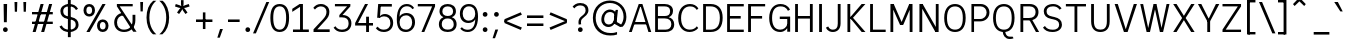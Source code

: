 SplineFontDB: 3.2
FontName: ExploreSans
FullName: Explore Sans Regular
FamilyName: Explore Sans
Weight: Regular
Copyright: Copyright (c) 2024, Bastien
UComments: "2024-12-25: Created with FontForge (http://fontforge.org)"
Version: 001.000
ItalicAngle: 0
UnderlinePosition: -102
UnderlineWidth: 64
Ascent: 800
Descent: 224
InvalidEm: 0
LayerCount: 2
Layer: 0 0 "Arri+AOgA-re" 1
Layer: 1 0 "Avant" 0
XUID: [1021 760 1580941675 4706664]
StyleMap: 0x0040
FSType: 0
OS2Version: 0
OS2_WeightWidthSlopeOnly: 0
OS2_UseTypoMetrics: 1
CreationTime: 1735138560
ModificationTime: 1745580532
PfmFamily: 33
TTFWeight: 400
TTFWidth: 5
LineGap: 192
VLineGap: 0
OS2TypoAscent: 800
OS2TypoAOffset: 0
OS2TypoDescent: -224
OS2TypoDOffset: 0
OS2TypoLinegap: 192
OS2WinAscent: 800
OS2WinAOffset: 0
OS2WinDescent: 224
OS2WinDOffset: 0
HheadAscent: 800
HheadAOffset: 0
HheadDescent: 224
HheadDOffset: 0
OS2FamilyClass: 2049
OS2Vendor: 'PfEd'
Lookup: 258 0 0 "Kern Latin" { "Kern Latin-Latin" [153,0,2] } ['kern' ('DFLT' <'dflt' > 'latn' <'dflt' > ) ]
Lookup: 260 0 0 "Anchors Latin" { "Anchors Latin 1"  } ['mark' ('DFLT' <'dflt' > 'latn' <'dflt' > ) ]
MarkAttachClasses: 1
DEI: 91125
KernClass2: 28 18 "Kern Latin-Latin"
 52 A Z Agrave Aacute Acircumflex Atilde Adieresis Aring
 46 O Q Ograve Oacute Ocircumflex Otilde Odieresis
 1 C
 1 D
 5 H M N
 3 F P
 75 I i Igrave Iacute Icircumflex Idieresis igrave iacute icircumflex idieresis
 39 J U Ugrave Uacute Ucircumflex Udieresis
 3 K R
 1 L
 1 S
 10 T Y Yacute
 3 V W
 50 a agrave aacute acircumflex atilde adieresis aring
 3 b p
 43 c d e q egrave eacute ecircumflex edieresis
 3 f t
 50 h m n u ntilde ugrave uacute ucircumflex udieresis
 1 g
 26 k v w x y yacute ydieresis
 44 o ograve oacute ocircumflex otilde odieresis
 1 l
 1 r
 3 s z
 9 ampersand
 3 one
 5 slash
 50 A Agrave Aacute Acircumflex Atilde Adieresis Aring
 48 C O Q Ograve Oacute Ocircumflex Otilde Odieresis
 37 I Igrave Iacute Icircumflex Idieresis
 1 S
 14 T V W Y Yacute
 50 a agrave aacute acircumflex atilde adieresis aring
 22 b h k m n p r s ntilde
 45 c d e q u egrave eacute ecircumflex edieresis
 1 g
 48 i l igrave iacute icircumflex idieresis dotlessi
 1 j
 3 f t
 44 o ograve oacute ocircumflex otilde odieresis
 22 v w y yacute ydieresis
 3 x z
 9 ampersand
 5 slash
 0 {} 0 {} 0 {} 0 {} 0 {} 0 {} 0 {} 0 {} 0 {} 0 {} 0 {} 0 {} 0 {} 0 {} 0 {} 0 {} 0 {} 0 {} 0 {} -28 {} -24 {} 0 {} 16 {} -72 {} 0 {} 0 {} 0 {} 16 {} -20 {} 0 {} -16 {} -24 {} -32 {} 0 {} -8 {} 0 {} 0 {} -64 {} 0 {} 0 {} 0 {} -41 {} 0 {} 0 {} 0 {} 0 {} 0 {} 0 {} -16 {} 0 {} 0 {} -24 {} -24 {} 0 {} 0 {} 0 {} -24 {} 0 {} 0 {} 0 {} 0 {} 0 {} 0 {} -20 {} 0 {} 0 {} -32 {} 0 {} -24 {} 0 {} 0 {} 0 {} 0 {} -32 {} 0 {} 0 {} 0 {} -52 {} -24 {} -16 {} 0 {} 0 {} 0 {} -8 {} 0 {} 0 {} 0 {} 0 {} 0 {} 0 {} 0 {} 0 {} 0 {} 0 {} 0 {} 0 {} 0 {} 0 {} 0 {} 0 {} 0 {} 0 {} 0 {} 0 {} 0 {} 0 {} 0 {} 0 {} 0 {} -64 {} -16 {} 0 {} 0 {} -68 {} -18 {} 0 {} -32 {} -75 {} 0 {} 0 {} -68 {} -44 {} -24 {} 0 {} 0 {} 0 {} 0 {} 0 {} 0 {} 0 {} 0 {} 0 {} -16 {} 0 {} 0 {} 0 {} 0 {} 0 {} -22 {} 0 {} 0 {} 0 {} -16 {} 0 {} 0 {} -8 {} 0 {} 0 {} 0 {} 0 {} -24 {} -8 {} -8 {} -8 {} 0 {} 0 {} -32 {} 0 {} -20 {} 0 {} -32 {} 0 {} 0 {} -12 {} -23 {} 0 {} 0 {} -48 {} -16 {} -8 {} -32 {} 0 {} 0 {} 0 {} -32 {} -32 {} 0 {} 0 {} -64 {} 0 {} 0 {} 0 {} -58 {} 0 {} -27 {} -120 {} -14 {} 0 {} -41 {} 0 {} -14 {} 0 {} -68 {} -41 {} -40 {} 0 {} 0 {} 0 {} 0 {} 0 {} 0 {} 0 {} 0 {} 0 {} 0 {} 0 {} 0 {} 0 {} -16 {} 0 {} -17 {} 0 {} -55 {} -19 {} 0 {} 0 {} 0 {} -84 {} -27 {} 0 {} 0 {} -40 {} -96 {} -64 {} -96 {} -95 {} 0 {} 0 {} -90 {} -96 {} -68 {} -82 {} -72 {} 0 {} 0 {} -72 {} 0 {} 0 {} 0 {} 0 {} -64 {} 0 {} -64 {} 0 {} 0 {} 0 {} 0 {} -64 {} 0 {} 0 {} -64 {} 0 {} 0 {} 0 {} 0 {} 0 {} 0 {} -96 {} -8 {} 0 {} 0 {} 0 {} -16 {} 0 {} -32 {} -16 {} -32 {} 0 {} -24 {} 0 {} 0 {} -8 {} 0 {} 0 {} 0 {} -29 {} 0 {} 0 {} 0 {} -14 {} -16 {} 0 {} -24 {} 0 {} -24 {} -24 {} -40 {} 0 {} 0 {} -41 {} 0 {} 0 {} 0 {} -20 {} 0 {} 0 {} 0 {} 0 {} 0 {} 0 {} -8 {} 0 {} -19 {} -32 {} -40 {} 0 {} 0 {} -48 {} 0 {} 0 {} 0 {} 0 {} -16 {} 0 {} -44 {} 0 {} -27 {} 0 {} -72 {} -51 {} -8 {} 0 {} 0 {} 0 {} 0 {} -14 {} 0 {} 0 {} 0 {} -80 {} 0 {} 0 {} 0 {} 0 {} 0 {} 0 {} -24 {} 0 {} 0 {} -8 {} 0 {} 0 {} 0 {} 0 {} 0 {} 0 {} 0 {} -96 {} 0 {} 0 {} -24 {} 0 {} 0 {} 0 {} 0 {} -32 {} 0 {} 0 {} -24 {} 0 {} 0 {} -64 {} 0 {} 0 {} 0 {} 0 {} -24 {} 0 {} -16 {} -32 {} 0 {} 0 {} 2 {} -32 {} 0 {} -16 {} -64 {} 0 {} 0 {} -33 {} 0 {} 0 {} 0 {} -80 {} -32 {} 0 {} 0 {} -16 {} -16 {} 0 {} -32 {} 0 {} -25 {} -21 {} -40 {} 0 {} 0 {} 0 {} 0 {} 0 {} 0 {} 0 {} 0 {} 0 {} 0 {} 0 {} 0 {} 0 {} 0 {} 0 {} -24 {} 0 {} 0 {} 0 {} 0 {} -84 {} 0 {} 0 {} 0 {} -48 {} -16 {} 0 {} 0 {} -32 {} 0 {} 0 {} 0 {} -24 {} 0 {} 0 {} -64 {} 0 {} 0 {} -36 {} -20 {} 0 {} 0 {} -84 {} 0 {} 0 {} -24 {} 0 {} 0 {} 0 {} 0 {} -16 {} -21 {} 12 {} 0 {} 0 {} 0 {} 0 {} 0 {} 0 {} 0 {} 0 {} 0 {} -32 {} -48 {} -24 {} 0 {} 0 {} -40 {} -16 {} -64 {} -24 {} -64 {} 0 {} 0 {} 0 {} 0 {} 0 {} 0 {} 0 {} -24 {} 0 {} -24 {} 0 {} -24 {} 0 {} -72 {} -24 {} -48 {} 0 {} -24 {} 0 {} 0 {} 0 {} 0 {} 0 {} 0 {} 0 {} 0 {} 0 {} 0 {} 0 {} 0 {} 0 {} 0 {} 0 {} 0 {} 0 {} 0 {} -109 {}
LangName: 1033
MATH:ScriptPercentScaleDown: 80
MATH:ScriptScriptPercentScaleDown: 60
MATH:DelimitedSubFormulaMinHeight: 1536
MATH:DisplayOperatorMinHeight: 0
MATH:MathLeading: 0 
MATH:AxisHeight: 287 
MATH:AccentBaseHeight: 519 
MATH:FlattenedAccentBaseHeight: 707 
MATH:SubscriptShiftDown: 0 
MATH:SubscriptTopMax: 519 
MATH:SubscriptBaselineDropMin: 0 
MATH:SuperscriptShiftUp: 0 
MATH:SuperscriptShiftUpCramped: 0 
MATH:SuperscriptBottomMin: 519 
MATH:SuperscriptBaselineDropMax: 0 
MATH:SubSuperscriptGapMin: 204 
MATH:SuperscriptBottomMaxWithSubscript: 519 
MATH:SpaceAfterScript: 42 
MATH:UpperLimitGapMin: 0 
MATH:UpperLimitBaselineRiseMin: 0 
MATH:LowerLimitGapMin: 0 
MATH:LowerLimitBaselineDropMin: 0 
MATH:StackTopShiftUp: 0 
MATH:StackTopDisplayStyleShiftUp: 0 
MATH:StackBottomShiftDown: 0 
MATH:StackBottomDisplayStyleShiftDown: 0 
MATH:StackGapMin: 153 
MATH:StackDisplayStyleGapMin: 357 
MATH:StretchStackTopShiftUp: 0 
MATH:StretchStackBottomShiftDown: 0 
MATH:StretchStackGapAboveMin: 0 
MATH:StretchStackGapBelowMin: 0 
MATH:FractionNumeratorShiftUp: 0 
MATH:FractionNumeratorDisplayStyleShiftUp: 0 
MATH:FractionDenominatorShiftDown: 0 
MATH:FractionDenominatorDisplayStyleShiftDown: 0 
MATH:FractionNumeratorGapMin: 51 
MATH:FractionNumeratorDisplayStyleGapMin: 153 
MATH:FractionRuleThickness: 51 
MATH:FractionDenominatorGapMin: 51 
MATH:FractionDenominatorDisplayStyleGapMin: 153 
MATH:SkewedFractionHorizontalGap: 0 
MATH:SkewedFractionVerticalGap: 0 
MATH:OverbarVerticalGap: 153 
MATH:OverbarRuleThickness: 51 
MATH:OverbarExtraAscender: 51 
MATH:UnderbarVerticalGap: 153 
MATH:UnderbarRuleThickness: 51 
MATH:UnderbarExtraDescender: 51 
MATH:RadicalVerticalGap: 51 
MATH:RadicalDisplayStyleVerticalGap: 180 
MATH:RadicalRuleThickness: 51 
MATH:RadicalExtraAscender: 51 
MATH:RadicalKernBeforeDegree: 284 
MATH:RadicalKernAfterDegree: -568 
MATH:RadicalDegreeBottomRaisePercent: 60
MATH:MinConnectorOverlap: 20
Encoding: UnicodeBmp
UnicodeInterp: none
NameList: AGL For New Fonts
DisplaySize: -48
AntiAlias: 1
FitToEm: 1
WinInfo: 180 18 6
BeginPrivate: 0
EndPrivate
Grid
167.666778564 1312 m 0
 167.666778564 -736 l 1024
-1024 -34 m 4
 2048 -34 l 1028
-1024 934 m 4
 2048 934 l 1028
-1024 769 m 4
 2048 769 l 1028
-1024 881 m 4
 2048 881 l 1028
  Named: "Uppercase_Accent_Y"
-1020 687 m 4
 2052 687 l 1028
  Named: "Lowercase_Accent_Y"
-1024 929 m 4
 2048 929 l 1028
-1024 -191 m 4
 2048 -191 l 1028
2048 708 m 4
 -1024 708 l 4
 2048 708 l 4
-1024 716 m 4
 2048 716 l 1028
-1024 520 m 4
 2048 520 l 1028
-1024 -7 m 4
 2048 -7 l 1028
-1018 528 m 4
 2054 528 l 1028
EndSplineSet
AnchorClass2: "Ring" "Anchors Latin 1" "AccentCenter" "Anchors Latin 1" "None""" 
BeginChars: 65536 173

StartChar: A
Encoding: 65 65 0
Width: 619
VWidth: 1048
Flags: HW
HStem: 0 21G<24 103.006 516.672 595> 184 62<155 496> 688 20G<267.91 375.384>
VStem: 523 72<0 22.4555>
AnchorPoint: "AccentCenter" 321 880 basechar 0
LayerCount: 2
Fore
SplineSet
306 687 m 1
 334 687 l 1
 334 651 l 5
 306 651 l 5
 306 687 l 1
155 246 m 1
 496 246 l 1
 496 184 l 1
 155 184 l 1
 155 246 l 1
369 708 m 1
 595 0 l 1
 523 0 l 1
 307 708 l 1
 369 708 l 1
275 708 m 1
 336 708 l 1
 96 0 l 1
 24 0 l 1
 275 708 l 1
EndSplineSet
Colour: ff0000
EndChar

StartChar: B
Encoding: 66 66 1
Width: 609
VWidth: 1048
Flags: HW
HStem: 0 61<152 436.347> 347 62<152 420.66> 647 61<152 417.044>
VStem: 80 72<61 347 409 647> 464 74<450.956 604.68> 495 74<120.479 284.946>
LayerCount: 2
Fore
SplineSet
152 647 m 1xf8
 152 409 l 1
 331 409 l 2
 414 409 464 441 464 531 c 0
 464 620 402 647 325 647 c 2
 152 647 l 1xf8
152 347 m 1
 152 61 l 1
 348 61 l 2
 431 61 495 105 495 201 c 0xf4
 495 301 428 347 325 347 c 2
 152 347 l 1
80 0 m 1
 80 708 l 1
 327 708 l 2
 451 708 538 646 538 535 c 0xf8
 538 440 477 397 428 377 c 1
 511 360 569 293 569 196 c 0
 569 56 464 0 348 0 c 2
 80 0 l 1
EndSplineSet
EndChar

StartChar: C
Encoding: 67 67 2
Width: 606
VWidth: 1048
Flags: HW
HStem: -7 61<256.342 458.727> 655 61<263.276 458.724>
VStem: 56 74<206.2 497.456>
LayerCount: 2
Fore
SplineSet
358 716 m 4
 450 716 524 679 573 603 c 1
 533 563 l 1
 491 622 446 655 359 655 c 4
 223 655 130 548 130 352 c 0
 130 161 215 54 351 54 c 0
 438 54 491 85 534 140 c 1
 569 95 l 1
 522 38 442 -7 350 -7 c 0
 177 -7 56 123 56 352 c 0
 56 586 185 716 358 716 c 4
EndSplineSet
EndChar

StartChar: D
Encoding: 68 68 3
Width: 620
VWidth: 1048
Flags: HW
HStem: 0 61<152 378.281> 647 61<152 378.026>
VStem: 80 72<0 708> 508 72<208.235 503.601>
LayerCount: 2
Fore
SplineSet
152 708 m 1
 273 708 l 1
 487 708 580 566 580 361 c 0
 580 138 486 0 269 0 c 1
 152 0 l 1
 152 61 l 1
 271 61 l 1
 411 61 508 138 508 361 c 4
 508 566 410 647 273 647 c 1
 152 647 l 1
 152 708 l 1
80 708 m 1
 152 708 l 1
 152 0 l 1
 80 0 l 1
 80 708 l 1
EndSplineSet
EndChar

StartChar: E
Encoding: 69 69 4
Width: 546
VWidth: 1048
Flags: HW
HStem: 0 61<152 506> 334 66<151 428> 647 61<152 506>
VStem: 80 72<0 334 400 708> 151 1<334 400>
AnchorPoint: "AccentCenter" 300 880 basechar 0
LayerCount: 2
Fore
SplineSet
151 400 m 1xe8
 428 400 l 5
 428 334 l 5
 151 334 l 1
 151 400 l 1xe8
152 61 m 1xf0
 506 61 l 5
 506 0 l 5
 152 0 l 1
 152 61 l 1xf0
152 708 m 1
 506 708 l 5
 506 647 l 5
 152 647 l 1
 152 708 l 1
80 708 m 1
 152 708 l 1
 152 0 l 1
 80 0 l 1
 80 708 l 1
EndSplineSet
EndChar

StartChar: F
Encoding: 70 70 5
Width: 556
VWidth: 1048
Flags: HW
HStem: 0 21G<80 153> 338 66<153 438> 647 61<153 516>
VStem: 80 73<0 708>
LayerCount: 2
Fore
SplineSet
153 404 m 1
 438 404 l 5
 438 338 l 5
 153 338 l 1
 153 404 l 1
153 708 m 1
 516 708 l 5
 516 647 l 5
 153 647 l 1
 153 708 l 1
80 708 m 1
 153 708 l 1
 153 0 l 1
 80 0 l 1
 80 708 l 1
EndSplineSet
Colour: ff0000
EndChar

StartChar: G
Encoding: 71 71 6
Width: 634
VWidth: 1048
Flags: HW
HStem: -7 61<245.941 428.47> 328 62<327 518> 655 61<247.262 449.989>
VStem: 56 74<199.028 510.335> 518 75<0 328>
LayerCount: 2
Fore
SplineSet
130 355 m 1
 130 159 203 54 339 54 c 0
 426 54 498 106 526 206 c 1
 540 146 l 1
 528 76 450 -7 338 -7 c 0
 165 -7 56 121 56 355 c 0
 56 589 178 716 342 716 c 0
 438 716 538 682 589 569 c 1
 535 540 l 1
 487 640 415 655 343 655 c 0
 205 655 130 549 130 355 c 1
518 0 m 2
 518 328 l 1
 327 328 l 1
 327 390 l 1
 593 390 l 1
 593 0 l 2
 518 0 l 2
EndSplineSet
EndChar

StartChar: H
Encoding: 72 72 7
Width: 611
VWidth: 1048
Flags: HW
HStem: 0 21G<80 152 459 531> 346 66<152 459> 688 20G<80 152 459 531>
VStem: 80 72<0 346 412 708> 459 72<0 346 412 708>
LayerCount: 2
Fore
SplineSet
152 412 m 1
 459 412 l 5
 459 346 l 5
 152 346 l 1
 152 412 l 1
459 708 m 1
 531 708 l 1
 531 0 l 1
 459 0 l 1
 459 708 l 1
80 708 m 1
 152 708 l 1
 152 0 l 1
 80 0 l 1
 80 708 l 1
EndSplineSet
EndChar

StartChar: I
Encoding: 73 73 8
Width: 232
VWidth: 1048
Flags: HW
HStem: 0 21G<80 152> 688 20G<80 152>
VStem: 80 72<0 708>
AnchorPoint: "AccentCenter" 116 880 basechar 0
LayerCount: 2
Fore
SplineSet
80 708 m 5
 152 708 l 5
 152 0 l 1
 80 0 l 1
 80 708 l 5
EndSplineSet
EndChar

StartChar: J
Encoding: 74 74 9
Width: 479
VWidth: 1048
Flags: HW
HStem: -7 60<127.873 277.665> 688 20G<327 399>
VStem: 327 72<106.288 708>
LayerCount: 2
Fore
SplineSet
399 708 m 5
 399 210 l 1
 399 64 308 -7 202 -7 c 1
 142 -7 67 11 24 105 c 1
 82 135 l 1
 108 70 160 53 203 53 c 3
 284 53 327 102 327 207 c 1
 327 708 l 5
 399 708 l 5
EndSplineSet
EndChar

StartChar: K
Encoding: 75 75 10
Width: 581
VWidth: 1048
Flags: HW
HStem: 0 21G<88 160 436.26 549> 688 20G<88 160 434.543 548>
VStem: 88 72<0 708>
LayerCount: 2
Fore
SplineSet
549 0 m 1
 453 0 l 1
 150 362 l 1
 193 401 l 1
 549 0 l 1
193 319 m 1
 150 362 l 1
 452 708 l 5
 548 708 l 5
 193 319 l 1
88 708 m 5
 160 708 l 5
 160 0 l 1
 88 0 l 1
 88 708 l 5
EndSplineSet
Colour: ff0000
EndChar

StartChar: L
Encoding: 76 76 11
Width: 518
VWidth: 1048
Flags: HW
HStem: 0 61<152 478> 688 20G<80 152>
VStem: 80 72<0 708>
LayerCount: 2
Fore
SplineSet
152 61 m 1
 478 61 l 1
 478 0 l 1
 152 0 l 1
 152 61 l 1
80 708 m 5
 152 708 l 5
 152 0 l 1
 80 0 l 1
 80 708 l 5
EndSplineSet
EndChar

StartChar: M
Encoding: 77 77 12
Width: 741
VWidth: 1048
Flags: HW
HStem: 0 21G<88 160 581 653> 688 20G<88 180.893 560.412 653>
VStem: 88 72<0 579> 154 6<579 708> 581 72<0 579> 581 7<579 708>
LayerCount: 2
Fore
SplineSet
588 708 m 21xc4
 588 579 l 5
 418 184 l 1
 344 184 l 1
 569 708 l 5
 588 708 l 21xc4
154 708 m 29xd0
 172 708 l 5
 405 184 l 1
 332 184 l 1
 154 579 l 5
 154 708 l 29xd0
581 708 m 5xc4
 653 708 l 5
 653 0 l 1
 581 0 l 1xc8
 581 708 l 5xc4
88 708 m 5xe0
 160 708 l 5xd0
 160 0 l 1
 88 0 l 1
 88 708 l 5xe0
EndSplineSet
EndChar

StartChar: N
Encoding: 78 78 13
Width: 667
VWidth: 1048
Flags: HW
HStem: 0 21G<88 160 485.533 579> 688 20G<88 181.597 507 579>
VStem: 88 72<0 600> 153 7<600 708> 507 72<113 708> 507 8<0 113>
LayerCount: 2
Fore
SplineSet
153 708 m 5xd4
 170 708 l 5
 515 113 l 1
 515 0 l 1
 497 0 l 1
 153 600 l 5
 153 708 l 5xd4
507 708 m 5xc8
 579 708 l 5
 579 0 l 1xc8
 507 0 l 1xc4
 507 708 l 5xc8
88 708 m 5xe0
 160 708 l 5xd0
 160 0 l 1
 88 0 l 1
 88 708 l 5xe0
EndSplineSet
EndChar

StartChar: O
Encoding: 79 79 14
Width: 662
VWidth: 1048
Flags: HW
HStem: -8 61<239.63 426.926> 654 62<238.937 427.971>
VStem: 56 72<195.135 515.026> 533 73<187.248 518.572>
AnchorPoint: "AccentCenter" 334 881 basechar 0
LayerCount: 2
Fore
SplineSet
128 354 m 0
 128 136 210 53 334 53 c 0
 458 53 533 136 533 354 c 0
 533 572 458 654 334 654 c 0
 210 654 128 572 128 354 c 0
56 354 m 0
 56 626 194 716 334 716 c 0
 474 716 606 624 606 357 c 0
 606 89 484 -8 334 -8 c 0
 182 -8 56 93 56 354 c 0
EndSplineSet
EndChar

StartChar: P
Encoding: 80 80 15
Width: 605
VWidth: 1048
Flags: HW
HStem: 0 21G<88 155> 263 61<155 393.606> 647 61<155 401.45>
VStem: 88 67<0 708> 477 72<406.174 570.815>
LayerCount: 2
Fore
SplineSet
155 708 m 5
 155 708 253 708 327 708 c 4
 458 708 549 609 549 491 c 0
 549 364 452 263 309 263 c 9
 155 263 l 1
 155 324 l 1
 309 324 l 17
 412 324 477 401 477 491 c 0
 477 577 411 647 327 647 c 13
 155 647 l 5
 155 708 l 5
88 708 m 5
 155 708 l 5
 155 0 l 1
 88 0 l 1
 88 708 l 5
EndSplineSet
Colour: ff0000
EndChar

StartChar: Q
Encoding: 81 81 16
Width: 662
VWidth: 1048
Flags: HW
HStem: -184 60<416.239 555> -8 8<301 365> 653 62<235.937 424.971>
VStem: 53 72<195.135 514.85> 530 73<187.248 518.386>
AnchorPoint: "AccentCenter" 359 880 basechar 0
LayerCount: 2
Fore
SplineSet
125 354 m 0
 125 136 207 53 331 53 c 0
 455 53 530 136 530 354 c 0
 530 572 455 653 331 653 c 0
 207 653 125 572 125 354 c 0
53 354 m 0
 53 626 191 715 331 715 c 0
 471 715 603 624 603 357 c 0
 603 89 481 -8 331 -8 c 0
 179 -8 53 93 53 354 c 0
365 0 m 29
 365 0 372 -124 483 -124 c 4
 525 -124 555 -124 555 -124 c 5
 577 -165 l 5
 577 -165 543 -184 475 -184 c 4
 360 -184 301 -80 301 0 c 13
 365 0 l 29
EndSplineSet
EndChar

StartChar: R
Encoding: 82 82 17
Width: 607
VWidth: 1048
Flags: HW
HStem: 0 21G<88 160 474.007 567> 291 61<160 405.122> 647 61<160 411.221>
VStem: 88 72<0 291 352 647> 476 74<417.493 585.584>
LayerCount: 2
Fore
SplineSet
88 708 m 1
 160 708 l 1
 160 0 l 1
 88 0 l 1
 88 708 l 1
160 708 m 1
 160 708 253 708 327 708 c 4
 469 708 550 621 550 503 c 0
 550 376 462 291 308 291 c 5
 160 291 l 1
 160 352 l 1
 308 352 l 1
 424 352 476 413 476 503 c 0
 476 589 424 647 327 647 c 1
 160 647 l 1
 160 708 l 1
319 302 m 1
 389 305 l 1
 567 0 l 1
 485 0 l 1
 319 302 l 1
EndSplineSet
Colour: ff0000
EndChar

StartChar: S
Encoding: 83 83 18
Width: 594
VWidth: 1048
Flags: HW
HStem: -7 59<190.4 402.258> 656 60<204.897 410.15>
VStem: 71 72<449.206 599.634> 464 72<107.416 260.129>
LayerCount: 2
Fore
SplineSet
100 148 m 5
 142 83 200 52 299 52 c 5
 418 52 464 108 464 182 c 5
 464 270 404 302 310 321 c 5
 263 331 l 4
 134 354 71 426 71 530 c 5
 71 635 161 716 313 716 c 5
 380 716 467 693 527 605 c 5
 476 569 l 5
 438 628 382 656 308 656 c 5
 198 656 143 604 143 531 c 5
 143 450 183 414 290 392 c 4
 340 381 l 5
 467 354 536 290 536 183 c 5
 536 72 444 -7 295 -7 c 5
 167 -7 107 32 50 105 c 5
 100 148 l 5
EndSplineSet
EndChar

StartChar: T
Encoding: 84 84 19
Width: 611
VWidth: 1048
Flags: HW
HStem: 0 21G<269 341> 646 62<48 563>
VStem: 269 72<0 646>
LayerCount: 2
Fore
SplineSet
48 708 m 5
 563 708 l 5
 563 646 l 5
 48 646 l 5
 48 708 l 5
269 646 m 5
 341 646 l 5
 341 0 l 1
 269 0 l 1
 269 646 l 5
EndSplineSet
Colour: ff0000
EndChar

StartChar: U
Encoding: 85 85 20
Width: 635
VWidth: 1048
Flags: HW
HStem: -8 61<225.963 409.006> 688 20G<80 152 483 555>
VStem: 80 72<136.281 708> 483 72<135.438 708>
AnchorPoint: "AccentCenter" 311 880 basechar 0
LayerCount: 2
Fore
SplineSet
80 708 m 1
 152 708 l 1
 152 264 l 1
 152 94 226 53 320 53 c 0
 408 53 483 94 483 264 c 5
 483 708 l 5
 555 708 l 5
 555 262 l 5
 555 62 445 -8 316 -8 c 0
 191 -8 80 62 80 264 c 1
 80 708 l 1
EndSplineSet
EndChar

StartChar: V
Encoding: 86 86 21
Width: 655
VWidth: 1048
Flags: HW
HStem: 0 21G<273.277 380.751> 688 20G<42 129.384 525.559 613>
LayerCount: 2
Fore
SplineSet
304 0 m 1
 532 708 l 5
 613 708 l 5
 374 0 l 1
 304 0 l 1
42 708 m 5
 123 708 l 5
 349 0 l 1
 280 0 l 1
 42 708 l 5
EndSplineSet
Colour: ff0000
EndChar

StartChar: W
Encoding: 87 87 22
Width: 812
VWidth: 1048
Flags: HW
HStem: 0 21G<190.389 285.492 530.621 621.605> 688 20G<32 110.272 367.508 452.266 701.734 780>
VStem: 32 74<675.909 707> 706 74<676.865 708>
LayerCount: 2
Fore
SplineSet
599 0 m 1
 535 0 l 1
 380 708 l 1
 448 708 l 1
 599 0 l 1
780 708 m 1
 617 0 l 1
 555 0 l 1
 706 708 l 1
 780 708 l 1
213 0 m 5
 372 708 l 5
 440 708 l 1
 281 0 l 1
 213 0 l 5
32 707 m 1
 106 707 l 1
 257 0 l 1
 195 0 l 1
 32 707 l 1
EndSplineSet
Colour: ff0000
EndChar

StartChar: X
Encoding: 88 88 23
Width: 660
VWidth: 1048
Flags: HW
HStem: 0 21G<56 154.533 504.533 604> 688 20G<56 154.575 504.492 604>
LayerCount: 2
Fore
SplineSet
56 708 m 5
 142 708 l 5
 330 409 l 1
 517 708 l 5
 604 708 l 5
 375 354 l 1
 604 0 l 1
 517 0 l 1
 330 300 l 1
 142 0 l 1
 56 0 l 1
 285 354 l 1
 56 708 l 5
EndSplineSet
EndChar

StartChar: Y
Encoding: 89 89 24
Width: 595
VWidth: 1048
Flags: HW
HStem: 0 21G<263 336> 688 20G<24 121.162 474.023 571>
VStem: 263 73<0 275>
AnchorPoint: "AccentCenter" 296 880 basechar 0
LayerCount: 2
Fore
SplineSet
263 275 m 1
 336 275 l 1
 336 0 l 1
 263 0 l 1
 263 275 l 1
268 275 m 1
 484 708 l 5
 571 708 l 5
 331 263 l 1
 268 275 l 1
24 708 m 5
 111 708 l 5
 331 275 l 1
 268 263 l 1
 24 708 l 5
EndSplineSet
Colour: ff0000
EndChar

StartChar: Z
Encoding: 90 90 25
Width: 603
VWidth: 1048
Flags: HW
HStem: 0 61<64 539> 647 61<64 539>
LayerCount: 2
Fore
SplineSet
457 647 m 5
 539 647 l 5
 146 61 l 1
 64 61 l 1
 457 647 l 5
64 61 m 1
 539 61 l 1
 539 0 l 1
 64 0 l 1
 64 61 l 1
64 708 m 5
 539 708 l 5
 539 647 l 5
 64 647 l 5
 64 708 l 5
EndSplineSet
EndChar

StartChar: bracketleft
Encoding: 91 91 26
Width: 394
VWidth: 1048
Flags: HW
HStem: -66 62<110 293> 757 62<110 293>
VStem: 77 216<-66 -4 757 819> 110 41<-66 -4 757 819>
LayerCount: 2
Fore
SplineSet
110 757 m 1xd0
 110 819 l 1xd0
 293 819 l 5
 293 757 l 5xe0
 110 757 l 1xd0
110 -66 m 1
 110 -4 l 1xd0
 293 -4 l 5
 293 -66 l 5xe0
 110 -66 l 1
77 819 m 1xe0
 151 819 l 1
 151 -66 l 1xd0
 77 -66 l 1
 77 819 l 1xe0
EndSplineSet
EndChar

StartChar: backslash
Encoding: 92 92 27
Width: 420
VWidth: 1048
Flags: HW
HStem: 748 20G<1 87.4932>
LayerCount: 2
Fore
SplineSet
420 -35 m 1
 342 -35 l 1
 1 768 l 5
 79 768 l 1
 420 -35 l 1
EndSplineSet
EndChar

StartChar: bracketright
Encoding: 93 93 28
Width: 394
VWidth: 1048
Flags: HW
HStem: -66 62<77 261> 757 62<77 261>
VStem: 77 216<-66 -4 757 819> 220 41<-66 -4 757 819>
LayerCount: 2
Fore
SplineSet
261 757 m 1xd0
 77 757 l 1
 77 819 l 1xe0
 261 819 l 1
 261 757 l 1xd0
261 -66 m 1xd0
 77 -66 l 1
 77 -4 l 1xe0
 261 -4 l 1
 261 -66 l 1xd0
293 819 m 1
 293 -66 l 1xe0
 220 -66 l 1
 220 819 l 1xd0
 293 819 l 1
EndSplineSet
EndChar

StartChar: asciicircum
Encoding: 94 94 29
Width: 505
VWidth: 1048
Flags: HW
HStem: 667 185
VStem: 77 327
LayerCount: 2
Fore
SplineSet
77 716 m 25
 208 852 l 1
 273 852 l 25
 404 716 l 25
 364 667 l 25
 241 786 l 25
 118 667 l 25
 77 716 l 25
EndSplineSet
EndChar

StartChar: underscore
Encoding: 95 95 30
Width: 579
VWidth: 1048
Flags: HW
HStem: -66 66<95 496>
LayerCount: 2
Fore
SplineSet
95 0 m 5
 496 0 l 5
 496 -66 l 5
 95 -66 l 5
 95 0 l 5
EndSplineSet
EndChar

StartChar: grave
Encoding: 96 96 31
Width: 284
VWidth: 1048
Flags: HW
HStem: 527 242
VStem: 32 217
LayerCount: 2
Fore
SplineSet
124 769 m 1
 249 527 l 1
 188 528 l 1
 32 769 l 1
 124 769 l 1
EndSplineSet
EndChar

StartChar: a
Encoding: 97 97 32
Width: 529
Flags: HW
HStem: -8 60<159.586 320.325> 0 21G<395.867 457> 250 61<159.345 384> 466 61<171.416 341.192>
VStem: 56 73<81.6253 221.196> 384 73<105.825 250 311 422.375> 399 58<0 45.7649>
AnchorPoint: "AccentCenter" 260 687 basechar 0
AnchorPoint: "Ring" 264 687 basechar 0
LayerCount: 2
Fore
SplineSet
129 147 m 0xbc
 129 84 165 52 240 52 c 0
 301 52 356 84 384 138 c 9
 384 250 l 1
 268 250 l 2
 160 250 129 226 129 147 c 0xbc
386 83 m 1
 366 33 303 -8 236 -8 c 0
 125 -8 56 52 56 147 c 0
 56 252 114 311 254 311 c 2
 384 311 l 1
 384 346 l 2
 384 430 335 466 258 466 c 0
 198 466 159 444 128 404 c 1
 84 440 l 1
 117 494 181 527 260 527 c 0
 369 527 457 474 457 332 c 2
 457 122 l 1xbc
 457 0 l 1
 399 0 l 1x7a
 386 83 l 1
EndSplineSet
EndChar

StartChar: b
Encoding: 98 98 33
Width: 609
VWidth: 1048
Flags: HW
HStem: -7 61<230.967 400.346> 468 60<226.5 396.733>
VStem: 88 74<51.4734 89 131 366 439 724> 88 57<0 37.5266> 479 74<144.263 375.783>
LayerCount: 2
Fore
SplineSet
153 439 m 5xe8
 169 480 222 528 317 528 c 5
 444 528 553 440 553 269 c 5
 553 78 441 -7 317 -7 c 5
 202 -7 150 76 135 131 c 5
 142 200 l 5
 160 123 225 54 313 54 c 5
 414 54 479 120 479 266 c 5
 479 399 407 468 313 468 c 5
 236 468 180 425 162 366 c 5
 153 439 l 5xe8
88 724 m 5
 162 724 l 5
 162 89 l 5xe8
 145 0 l 5
 88 0 l 5xd8
 88 724 l 5
EndSplineSet
EndChar

StartChar: c
Encoding: 99 99 34
Width: 506
VWidth: 1048
Flags: HW
HStem: -7 60<203.039 370.755> 468 60<203.884 373.256>
VStem: 56 72<141.843 379.883>
AnchorPoint: "AccentCenter" 266 686 basechar 0
LayerCount: 2
Fore
SplineSet
429 389 m 0
 388 452 343 468 280 468 c 0
 188 468 128 395 128 258 c 0
 128 121 190 53 282 53 c 0
 357 53 394 82 432 140 c 4
 482 102 l 4
 427 28 380 -7 282 -7 c 0
 156 -7 56 94 56 261 c 0
 56 428 145 528 280 528 c 0
 370 528 429 499 479 422 c 0
 429 389 l 0
EndSplineSet
EndChar

StartChar: d
Encoding: 100 100 35
Width: 609
VWidth: 1048
Flags: HW
HStem: -7 61<208.654 378.033> 468 60<212.267 382.5>
VStem: 56 74<144.263 375.783> 447 74<51.4734 89 131 366 439 724> 464 57<0 37.5266>
LayerCount: 2
Fore
SplineSet
456 439 m 5xf0
 447 366 l 5
 429 425 373 468 296 468 c 5
 202 468 130 399 130 266 c 5
 130 120 195 54 296 54 c 5
 384 54 449 123 467 200 c 5
 474 131 l 5
 459 76 407 -7 292 -7 c 5
 168 -7 56 78 56 269 c 5
 56 440 165 528 292 528 c 5
 387 528 440 480 456 439 c 5xf0
521 724 m 5
 521 0 l 5
 464 0 l 5xe8
 447 89 l 5
 447 724 l 5
 521 724 l 5
EndSplineSet
EndChar

StartChar: e
Encoding: 101 101 36
Width: 545
VWidth: 1048
Flags: HW
HStem: -8 60<205.488 383.926> 238 62<129 421> 467 60<200.528 364.533>
VStem: 56 73<138.085 238 300 386.493> 421 68<300.745 405.487>
AnchorPoint: "AccentCenter" 285 686 basechar 0
LayerCount: 2
Fore
SplineSet
287 467 m 1
 180 467 129 392 129 300 c 1
 421 300 l 1
 421 318 l 1
 421 416 365 467 287 467 c 1
288 527 m 0
 397 527 489 447 489 307 c 1
 489 280 487 257 476 238 c 1
 129 238 l 1
 129 133 183 52 287 52 c 0
 354 52 403 73 440 124 c 1
 485 83 l 1
 429 23 378 -8 285 -8 c 0
 146 -8 56 98 56 261 c 0
 56 422 143 527 288 527 c 0
EndSplineSet
EndChar

StartChar: f
Encoding: 102 102 37
Width: 420
VWidth: 1048
Flags: HW
HStem: 0 21G<156 230> 459 61<56 366> 674 58<244.532 368>
VStem: 156 74<0 659.704>
LayerCount: 2
Fore
SplineSet
300 674 m 1
 256 674 230 652 230 600 c 1
 230 0 l 1
 156 0 l 1
 156 587 l 1
 156 683 214 732 300 732 c 1
 324 732 346 730 374 725 c 1
 368 674 l 1
 346 674 324 674 300 674 c 1
56 520 m 1
 156 520 l 1
 366 520 l 1
 366 459 l 1
 290 459 l 1
 56 459 l 1
 56 520 l 1
EndSplineSet
EndChar

StartChar: g
Encoding: 103 103 38
Width: 554
VWidth: 1048
Flags: HW
HStem: -192 57<151.476 381.799> 12 62<197.034 427.179> 188 57<139.5 321.575> 460 60<157.668 308.289 423 509>
VStem: 48 79<-110.899 -9.18562> 53 66<86.9209 159.122 292.275 419.029> 359 73<281.713 427.16> 440 74<-91.1798 -2.84891>
LayerCount: 2
Fore
SplineSet
254 189 m 1xf7
 162 182 119 160 119 119 c 0
 119 88 157 74 199 74 c 0
 193 25 l 0
 100 25 53 65 53 118 c 0
 53 188 136 218 234 229 c 1
 254 189 l 1xf7
354 12 m 1
 175 12 l 1
 148 0 127 -27 127 -66 c 1xfb
 127 -116 177 -135 256 -135 c 0
 352 -135 440 -104 440 -50 c 0
 440 3 400 12 354 12 c 1
345 74 m 1
 442 74 514 39 514 -47 c 0
 514 -138 389 -192 254 -192 c 0
 129 -192 48 -144 48 -68 c 1
 48 5 133 42 197 59 c 1
 199 74 l 1
 345 74 l 1
126 358 m 0
 126 282 163 245 244 245 c 0
 318 245 359 282 359 358 c 0
 359 424 318 467 244 467 c 0
 163 467 126 424 126 358 c 0
53 362 m 0xf7
 53 463 127 527 240 527 c 0
 356 527 432 463 432 362 c 0
 432 253 354 188 238 188 c 0
 116 188 53 264 53 362 c 0xf7
423 460 m 1
 352 460 l 1
 324 460 l 1
 302 520 l 1
 509 520 l 1
 509 460 l 1
 423 460 l 1
EndSplineSet
Colour: ff0000
EndChar

StartChar: h
Encoding: 104 104 39
Width: 546
VWidth: 1048
Flags: HW
HStem: 0 21G<64 137 408 482> 467 61<202.384 352.847> 687 20G<64 137>
VStem: 64 73<0 356 413 707> 408 74<0 411.578>
AnchorPoint: "AccentCenter" 266 686 basechar 0
LayerCount: 2
Fore
SplineSet
119 413 m 5
 136 468 193 528 285 528 c 0
 415 528 482 435 482 326 c 1
 482 0 l 1
 408 0 l 1
 408 324 l 2
 408 414 359 467 276 467 c 0
 209 467 162 426 137 356 c 5
 119 413 l 5
64 707 m 1
 137 707 l 1
 137 0 l 1
 64 0 l 1
 64 707 l 1
EndSplineSet
EndChar

StartChar: i
Encoding: 105 105 40
Width: 313
VWidth: 1048
Flags: HW
HStem: 0 21G<135 209> 459 60<32 152> 634 105<130.515 215.485>
VStem: 121 104<643.515 729.146> 135 74<0 459> 135 17<459 519>
LayerCount: 2
Fore
SplineSet
121 686 m 0
 121 715 144 739 173 739 c 0
 202 739 225 715 225 686 c 0
 225 657 202 634 173 634 c 0
 144 634 121 657 121 686 c 0
135 459 m 1
 32 459 l 1
 32 519 l 1
 135 519 l 1
 152 519 l 1
 209 519 l 1
 209 0 l 1
 135 0 l 1
 135 459 l 1
EndSplineSet
EndChar

StartChar: j
Encoding: 106 106 41
Width: 271
VWidth: 1048
Flags: HW
HStem: -191 60<0 79.1285> 499 20G<100 174> 634 105<95.5153 181.146>
VStem: 86 105<643.515 729.146> 100 74<-110.176 519>
LayerCount: 2
Fore
SplineSet
86 686 m 0xf0
 86 715 109 739 138 739 c 0
 167 739 191 715 191 686 c 0
 191 657 167 634 138 634 c 0
 109 634 86 657 86 686 c 0xf0
12 -131 m 1
 84 -131 100 -103 100 -20 c 1
 100 519 l 1
 174 519 l 1
 174 -20 l 1xe8
 174 -134 130 -191 12 -191 c 1
 0 -191 l 1
 0 -131 l 1
 12 -131 l 1
EndSplineSet
Colour: ff0000
EndChar

StartChar: k
Encoding: 107 107 42
Width: 519
VWidth: 1048
Flags: HW
HStem: 0 21G<88 162 380.818 499> 499 20G<368.41 496>
VStem: 88 74<0 724>
LayerCount: 2
Fore
SplineSet
238 275 m 1
 499 0 l 1
 399 0 l 1
 149 275 l 1
 238 275 l 1
149 275 m 1
 388 519 l 1
 496 519 l 1
 238 275 l 1
 149 275 l 1
88 724 m 1
 162 724 l 1
 162 0 l 1
 88 0 l 1
 88 724 l 1
EndSplineSet
Colour: ff0000
EndChar

StartChar: l
Encoding: 108 108 43
Width: 269
VWidth: 1048
Flags: HW
HStem: -7 58<164.102 243> 748 20G<88 161>
VStem: 88 73<53.8582 768>
LayerCount: 2
Fore
SplineSet
177 -7 m 1
 120 -7 88 24 88 85 c 1
 88 768 l 1
 161 768 l 1
 161 89 l 1
 161 62 172 51 198 51 c 1
 243 51 l 1
 253 0 l 1
 235 -5 199 -7 177 -7 c 1
EndSplineSet
EndChar

StartChar: m
Encoding: 109 109 44
Width: 831
VWidth: 1048
Flags: HW
HStem: 0 21G<88 161 385 458 686 759> 466 61<213.265 351.15 509.916 647.47> 499 20G<88 148.596>
VStem: 88 73<0 379 430 469.872> 88 57<479.128 519> 385 73<0 430> 686 73<0 425.328>
LayerCount: 2
Fore
SplineSet
437 420 m 1xc6
 451 465 502 527 602 527 c 5
 695 527 759 459 759 354 c 1
 759 0 l 1
 686 0 l 1
 686 353 l 1
 686 430 638 466 583 466 c 5
 519 466 468 428 448 375 c 1
 437 420 l 1xc6
151 434 m 1
 162 467 206 527 307 527 c 1
 378 527 426 486 446 430 c 1
 458 430 l 1
 458 0 l 1
 385 0 l 1
 385 369 l 1
 385 427 343 466 288 466 c 1
 223 466 173 426 161 379 c 1xd6
 151 434 l 1
88 519 m 1xae
 145 519 l 1xae
 161 430 l 1
 161 0 l 1
 88 0 l 1xb6
 88 519 l 1xae
EndSplineSet
EndChar

StartChar: n
Encoding: 110 110 45
Width: 534
VWidth: 1048
Flags: HW
HStem: 0 21G<64 137 408 482> 466 61<199.523 353.099> 499 20G<64 125.638>
VStem: 64 57<307 307 413 457.646 496.713 519> 119 18<307 307 413 465> 408 74<0 411.239>
AnchorPoint: "AccentCenter" 254 686 basechar 0
LayerCount: 2
Fore
SplineSet
64 519 m 1xb4
 121 519 l 1xb4
 137 450 l 1
 137 0 l 1xac
 64 0 l 1
 64 519 l 1xb4
119 413 m 1xcc
 131 465 187 527 279 527 c 4
 409 527 470 435 470 326 c 5
 470 0 l 5
 396 0 l 5
 396 324 l 6
 396 414 347 466 264 466 c 4
 164 466 124 383 124 307 c 1
 119 413 l 1xcc
EndSplineSet
EndChar

StartChar: o
Encoding: 111 111 46
Width: 576
VWidth: 1048
Flags: HW
HStem: -8 60<206.289 365.521> 467 60<208.867 363.811>
VStem: 56 72<141.619 374.485> 448 72<143.757 372.316>
AnchorPoint: "AccentCenter" 285 686 basechar 0
LayerCount: 2
Fore
SplineSet
128 258 m 0
 128 121 194 52 286 52 c 0
 378 52 448 121 448 258 c 0
 448 395 378 467 286 467 c 0
 194 467 128 395 128 258 c 0
56 261 m 0
 56 428 151 527 286 527 c 0
 421 527 520 428 520 261 c 0
 520 94 421 -8 286 -8 c 0
 160 -8 56 94 56 261 c 0
EndSplineSet
EndChar

StartChar: p
Encoding: 112 112 47
Width: 609
VWidth: 1048
Flags: HW
HStem: -7 60<226.5 396.733> 467 61<231.803 398.074>
VStem: 88 74<431 468.527> 88 57<482.473 520> 479 74<144.479 377.602>
LayerCount: 2
Fore
SplineSet
153 82 m 5xe8
 169 41 222 -7 317 -7 c 5
 444 -7 553 92 553 252 c 5
 553 432 462 528 324 528 c 5
 209 528 150 445 135 390 c 5
 142 321 l 5
 160 398 225 467 313 467 c 5
 414 467 479 401 479 255 c 5
 479 122 407 53 313 53 c 5
 236 53 180 96 162 155 c 5
 153 82 l 5xe8
88 -191 m 5xd8
 162 -191 l 5
 162 431 l 5xe8
 145 520 l 5
 88 520 l 5
 88 -191 l 5xd8
EndSplineSet
EndChar

StartChar: q
Encoding: 113 113 48
Width: 609
VWidth: 1048
Flags: HW
HStem: -7 60<212.267 382.5> 467 61<210.926 377.197> 500 20G<460.18 521>
VStem: 56 74<144.479 377.602> 447 74<-191 82 155 390 431 468.527> 464 57<482.473 520>
LayerCount: 2
Fore
SplineSet
456 82 m 1xd8
 440 41 387 -7 292 -7 c 1
 165 -7 56 92 56 252 c 1
 56 432 147 528 285 528 c 1
 400 528 459 445 474 390 c 1
 467 321 l 1
 449 398 384 467 296 467 c 1
 195 467 130 401 130 255 c 1
 130 122 202 53 296 53 c 1
 373 53 429 96 447 155 c 1
 456 82 l 1xd8
521 -191 m 1
 447 -191 l 1
 447 431 l 1xb8
 464 520 l 1
 521 520 l 1xb4
 521 -191 l 1
EndSplineSet
EndChar

StartChar: r
Encoding: 114 114 49
Width: 367
VWidth: 1048
Flags: HW
HStem: 0 21G<88 161> 463 65<203.426 336> 463 54<281.441 336> 500 20G<88 147.623>
VStem: 88 73<0 452.656> 88 57<465.344 520> 88 49<373 454.881>
LayerCount: 2
Fore
SplineSet
280 528 m 1xc2
 311 528 325 525 350 517 c 1xa2
 336 463 l 1
 308 463 l 1
 204 463 161 426 136 340 c 1
 137 373 l 1
 147 462 184 528 280 528 c 1xc2
88 520 m 1x94
 145 520 l 1x94
 161 398 l 1
 161 0 l 1
 88 0 l 1x98
 88 520 l 1x94
EndSplineSet
Colour: ff0000
EndChar

StartChar: s
Encoding: 115 115 50
Width: 470
VWidth: 1048
Flags: HW
HStem: -9 60<136.044 325.627> 467 60<152.163 317.546>
VStem: 47 72<333.456 435.638> 358 72<79.8596 194.839>
LayerCount: 2
Fore
SplineSet
42 76 m 1
 91 115 l 1
 120 75 160 51 236 51 c 1
 321 51 358 83 358 139 c 1
 358 188 324 216 267 228 c 1
 172 248 l 0
 91 268 47 321 47 391 c 1
 47 467 121 527 236 527 c 1
 310 527 365 498 415 442 c 1
 366 403 l 1
 337 440 292 467 238 467 c 1
 169 467 119 436 119 391 c 1
 119 348 142 319 194 306 c 0
 292 285 l 1
 367 266 430 220 430 136 c 1
 430 40 351 -9 238 -9 c 1
 147 -9 82 23 42 76 c 1
EndSplineSet
EndChar

StartChar: t
Encoding: 116 116 51
Width: 420
VWidth: 1048
Flags: HW
HStem: -7 58<242.838 354> 460 60<54 360>
VStem: 156 73<63.4975 635>
LayerCount: 2
Fore
SplineSet
284 -7 m 1
 196 -7 156 40 156 120 c 1
 156 635 l 1
 229 686 l 1
 229 121 l 1
 229 70 250 51 304 51 c 1
 354 51 l 1
 362 0 l 1
 333 -4 311 -7 284 -7 c 1
54 460 m 1
 54 520 l 1
 360 520 l 1
 360 460 l 1
 54 460 l 1
EndSplineSet
EndChar

StartChar: u
Encoding: 117 117 52
Width: 534
VWidth: 1048
Flags: HW
HStem: -8 61<185.604 341.47> 0 21G<420.098 482> 499 20G<64 137 408 482>
VStem: 64 73<103.167 519> 408 74<45.264 82 119 519> 417 9<128 193.069> 424 58<0 36.736>
AnchorPoint: "AccentCenter" 272 686 basechar 0
LayerCount: 2
Fore
SplineSet
470 0 m 5x72
 412 0 l 5x72
 396 82 l 5
 396 519 l 5
 470 519 l 5x78
 470 0 l 5x72
414 119 m 5xb4
 385 46 345 -8 253 -8 c 0
 123 -8 64 85 64 194 c 1
 64 519 l 1
 137 519 l 1
 137 196 l 2
 137 106 176 53 259 53 c 0
 357 53 405 128 405 212 c 5
 414 119 l 5xb4
EndSplineSet
EndChar

StartChar: v
Encoding: 118 118 53
Width: 556
VWidth: 1048
Flags: HW
HStem: 0 21G<230.37 331.399> 499 20G<40 127.091 429.141 516>
LayerCount: 2
Fore
SplineSet
258 0 m 5
 436 519 l 1
 516 519 l 1
 324 0 l 5
 258 0 l 5
40 519 m 1
 120 519 l 1
 304 0 l 1
 238 0 l 1
 40 519 l 1
EndSplineSet
Colour: ff0000
EndChar

StartChar: w
Encoding: 119 119 54
Width: 751
VWidth: 1048
Flags: HW
HStem: 0 21G<154.414 262.356 482.952 590.817> 499 20G<40 119.123 326.644 425.048 630.568 711>
VStem: 40 75<487.738 519> 635 76<489.238 519>
LayerCount: 2
Fore
SplineSet
551 0 m 5
 488 0 l 1
 357 519 l 1
 420 519 l 1
 551 0 l 5
711 519 m 1
 586 0 l 1
 520 0 l 1
 635 519 l 1
 711 519 l 1
193 0 m 1
 332 519 l 1
 396 519 l 1
 257 0 l 1
 193 0 l 1
40 519 m 1
 115 519 l 1
 222 0 l 1
 159 0 l 1
 40 519 l 1
EndSplineSet
Colour: ff0000
EndChar

StartChar: x
Encoding: 120 120 55
Width: 516
VWidth: 1048
Flags: HW
HStem: 0 21G<30 133.521 393.573 497> 499 20G<30 133.714 393.381 497>
LayerCount: 2
Fore
SplineSet
30 519 m 1
 120 519 l 1
 264 309 l 5
 407 519 l 1
 497 519 l 1
 309 260 l 1
 497 0 l 1
 407 0 l 1
 264 213 l 5
 120 0 l 1
 30 0 l 1
 219 260 l 1
 30 519 l 1
EndSplineSet
Colour: ff0000
EndChar

StartChar: y
Encoding: 121 121 56
Width: 555
VWidth: 1048
Flags: HW
HStem: 499 20G<48 136.396 426.604 518>
AnchorPoint: "AccentCenter" 291 686 basechar 0
LayerCount: 2
Fore
SplineSet
159 -192 m 1
 246 25 l 1
 48 519 l 1
 129 519 l 1
 271 135 l 1
 282 83 l 1
 292 135 l 1
 434 519 l 1
 518 519 l 1
 234 -192 l 1
 159 -192 l 1
EndSplineSet
Colour: ff0000
EndChar

StartChar: z
Encoding: 122 122 57
Width: 518
VWidth: 1048
Flags: HW
HStem: 0 60<144 458> 456 64<63 452>
LayerCount: 2
Fore
SplineSet
368 456 m 1
 452 456 l 1
 144 60 l 1
 60 60 l 1
 368 456 l 1
60 60 m 1
 458 60 l 1
 458 0 l 1
 60 0 l 1
 60 60 l 1
63 520 m 1
 452 520 l 1
 452 456 l 1
 63 456 l 1
 63 520 l 1
EndSplineSet
EndChar

StartChar: braceleft
Encoding: 123 123 58
Width: 369
VWidth: 1048
Flags: HW
HStem: -70 62<222.875 321> 346 61<48 94.5857> 757 61<230.375 321>
VStem: 119 74<23.1736 321.566 426.392 719.703>
LayerCount: 2
Fore
SplineSet
119 636 m 1
 119 757 192 818 321 818 c 1
 321 757 l 1
 230 757 193 727 193 636 c 0
 193 513 l 1
 193 431 149 392 114 376 c 1
 147 364 193 331 193 247 c 5
 193 111 l 1
 193 10 230 -8 321 -8 c 1
 321 -70 l 1
 185 -70 119 -20 119 111 c 0
 119 151 119 199 119 273 c 17
 119 311 80 346 48 346 c 9
 48 407 l 1
 81 407 119 432 119 478 c 9
 119 636 l 1
EndSplineSet
EndChar

StartChar: bar
Encoding: 124 124 59
Width: 235
VWidth: 1048
Flags: HW
VStem: 77 74<-66 819>
LayerCount: 2
Fore
SplineSet
77 819 m 1
 151 819 l 1
 151 -66 l 1
 77 -66 l 1
 77 819 l 1
EndSplineSet
EndChar

StartChar: braceright
Encoding: 125 125 60
Width: 369
VWidth: 1048
Flags: HW
HStem: -70 61<48 138.625> 346 61<274.414 321> 756 62<48 146.125>
VStem: 176 74<28.2971 326.608 431.976 724.826>
LayerCount: 2
Fore
SplineSet
250 112 m 1
 250 -9 177 -70 48 -70 c 1
 48 -9 l 1
 139 -9 176 21 176 112 c 0
 176 240 l 5
 176 322 220 361 255 377 c 5
 222 389 176 430 176 514 c 5
 176 637 l 1
 176 738 139 756 48 756 c 1
 48 818 l 1
 184 818 250 768 250 637 c 0
 250 597 250 554 250 480 c 21
 250 442 289 407 321 407 c 13
 321 346 l 5
 288 346 250 321 250 275 c 13
 250 112 l 1
EndSplineSet
EndChar

StartChar: asciitilde
Encoding: 126 126 61
Width: 669
VWidth: 1048
Flags: HW
HStem: 225 66<378.297 484.61> 321 65<179 294.228>
LayerCount: 2
Fore
SplineSet
77 265 m 5
 77 265 117 386 249 386 c 4
 324 386 368 291 439 291 c 4
 497 291 525 384 525 384 c 5
 585 343 l 29
 585 343 537 225 431 225 c 4
 348 225 302 321 237 321 c 4
 162 321 128 225 128 225 c 5
 77 265 l 5
EndSplineSet
EndChar

StartChar: exclam
Encoding: 33 33 62
Width: 298
VWidth: 1048
Flags: HW
HStem: -8 121<89.4534 185.14> 696 20G<92 182>
VStem: 77 121<4.83948 99.7768> 92 90<293.088 716> 100 74<244 666.912>
LayerCount: 2
Fore
SplineSet
92 716 m 5xd0
 182 716 l 5xd0
 174 244 l 5
 100 244 l 5xc8
 92 716 l 5xd0
77 52 m 4xe0
 77 85 100 113 137 113 c 4
 174 113 198 85 198 52 c 4
 198 19 174 -8 137 -8 c 4
 100 -8 77 19 77 52 c 4xe0
EndSplineSet
EndChar

StartChar: quotedbl
Encoding: 34 34 63
Width: 427
VWidth: 1048
Flags: HW
HStem: 520 249<72 128 299 355>
VStem: 64 72<545.896 769> 72 56<520 743.104> 291 72<545.896 769> 299 56<520 743.104>
LayerCount: 2
Fore
SplineSet
291 769 m 1x90
 363 769 l 1x90
 355 520 l 5
 299 520 l 1x88
 291 769 l 1x90
64 769 m 1xc0
 136 769 l 1xc0
 128 520 l 1
 72 520 l 1xa0
 64 769 l 1xc0
EndSplineSet
EndChar

StartChar: numbersign
Encoding: 35 35 64
Width: 710
VWidth: 1048
Flags: HW
HStem: 0 21G<93 176.635 311 394.635> 209 60<77 609> 459 60<77 609>
LayerCount: 2
Fore
SplineSet
93 0 m 1
 297 724 l 1
 375 724 l 1
 171 0 l 1
 93 0 l 1
311 0 m 1
 515 724 l 1
 593 724 l 1
 389 0 l 1
 311 0 l 1
77 269 m 1
 609 269 l 1
 609 209 l 1
 77 209 l 1
 77 269 l 1
77 519 m 1
 609 519 l 1
 609 459 l 1
 77 459 l 1
 77 519 l 1
EndSplineSet
EndChar

StartChar: dollar
Encoding: 36 36 65
Width: 610
VWidth: 1048
Flags: HW
HStem: -7 59<209.588 416.727> 656 60<214.496 412.635>
VStem: 87 72<450.178 606.028> 279 73<-139 863> 480 72<107.761 256.999>
LayerCount: 2
Fore
SplineSet
279 863 m 1
 352 863 l 1
 352 -139 l 1
 279 -139 l 1
 279 863 l 1
313 716 m 1
 413 716 491 676 538 594 c 1
 486 560 l 1
 449 625 396 656 308 656 c 1
 198 656 159 597 159 535 c 1
 159 454 190 415 297 393 c 0
 368 378 l 1
 490 352 552 286 552 179 c 1
 552 68 452 -7 315 -7 c 1
 205 -7 117 27 64 134 c 1
 120 163 l 1
 154 84 233 52 315 52 c 1
 424 52 480 104 480 178 c 1
 480 266 432 299 338 318 c 1
 270 332 l 0
 145 355 87 430 87 534 c 1
 87 639 180 716 313 716 c 1
EndSplineSet
EndChar

StartChar: percent
Encoding: 37 37 66
Width: 784
VWidth: 1048
Flags: HW
HStem: -8 66<506.021 607.786> 0 21G<138 231.598> 254 66<507.178 606.252> 387 66<160.021 261.17> 649 66<161.178 260.896> 687 20G<537.373 630>
VStem: 64 74<475.378 626.108> 284 74<475.605 625.41> 410 74<80.3782 231.108> 630 74<80.3782 230.172>
LayerCount: 2
Fore
SplineSet
556 254 m 24xb3c0
 511 254 484 219 484 154 c 0
 484 90 511 58 557 58 c 24
 602 58 630 90 630 154 c 0
 630 218 601 254 556 254 c 24xb3c0
557 320 m 24
 644 320 704 255 704 156 c 0
 704 58 644 -8 557 -8 c 24
 470 -8 410 58 410 156 c 0
 410 255 470 320 557 320 c 24
210 649 m 24x3bc0
 165 649 138 614 138 549 c 0
 138 485 165 453 211 453 c 24
 256 453 284 486 284 550 c 0
 284 614 255 649 210 649 c 24x3bc0
211 715 m 24
 298 715 358 650 358 551 c 0
 358 453 298 387 211 387 c 24
 124 387 64 453 64 551 c 0
 64 650 124 715 211 715 c 24
138 0 m 1x77c0
 549 707 l 1
 630 707 l 1
 220 0 l 1
 138 0 l 1x77c0
EndSplineSet
EndChar

StartChar: ampersand
Encoding: 38 38 67
Width: 685
VWidth: 1048
Flags: HW
HStem: -7 61<211.433 413.172> 419 60<214.002 278> 648 60<197 530>
VStem: 56 72<140.158 335.351> 526 72<173.811 433>
LayerCount: 2
Fore
SplineSet
125 708 m 1
 530 708 l 1
 530 648 l 25
 197 648 l 25
 629 0 l 25
 543 0 l 1
 125 649 l 1
 125 708 l 1
598 291 m 1
 598 110 475 -7 311 -7 c 0
 160 -7 56 85 56 240 c 0
 56 355 144 479 278 479 c 1
 309 419 l 1
 198 419 128 351 128 240 c 0
 128 126 188 54 309 54 c 0
 444 54 526 139 526 291 c 1
 526 433 l 1
 598 433 l 1
 598 291 l 1
EndSplineSet
Colour: ff0000
EndChar

StartChar: quotesingle
Encoding: 39 39 68
Width: 136
VWidth: 1048
Flags: HW
HStem: 528 241<40 96>
VStem: 32 72<553.064 769> 40 56<528 743.936>
LayerCount: 2
Fore
SplineSet
104 769 m 1xc0
 96 528 l 1
 40 528 l 1xa0
 32 769 l 1
 104 769 l 1xc0
EndSplineSet
EndChar

StartChar: parenleft
Encoding: 40 40 69
Width: 349
VWidth: 1048
Flags: HW
VStem: 64 74<198.577 542.528>
LayerCount: 2
Fore
SplineSet
236 800 m 5
 317 800 l 5
 234 739 138 598 138 368 c 4
 138 139 242 7 317 -59 c 5
 231 -59 l 5
 126 26 64 191 64 368 c 4
 64 563 124 709 236 800 c 5
EndSplineSet
EndChar

StartChar: parenright
Encoding: 41 41 70
Width: 349
VWidth: 1048
Flags: HW
VStem: 211 74<198.472 542.423>
LayerCount: 2
Fore
SplineSet
113 -59 m 5
 32 -59 l 5
 115 2 211 143 211 373 c 4
 211 602 107 734 32 800 c 5
 118 800 l 5
 223 715 285 550 285 373 c 4
 285 178 225 32 113 -59 c 5
EndSplineSet
EndChar

StartChar: asterisk
Encoding: 42 42 71
Width: 550
VWidth: 1048
Flags: HW
HStem: 687 20G<89.9683 157.875 368.75 436.349>
VStem: 230 66<657.338 806>
LayerCount: 2
Fore
SplineSet
129 488 m 1
 188 573 l 1
 247 633 l 1
 280 608 l 1
 243 535 l 1
 182 451 l 1
 129 488 l 1
397 488 m 1
 344 451 l 1
 284 535 l 1
 247 608 l 1
 280 633 l 1
 338 573 l 1
 397 488 l 1
96 707 m 1
 195 675 l 1
 269 638 l 1
 257 599 l 1
 175 612 l 1
 77 644 l 1
 96 707 l 1
430 707 m 1
 450 644 l 1
 351 612 l 1
 269 599 l 1
 257 638 l 1
 332 675 l 1
 430 707 l 1
230 806 m 1
 296 806 l 1
 296 702 l 1
 284 621 l 1
 243 621 l 1
 230 702 l 1
 230 806 l 1
EndSplineSet
EndChar

StartChar: plus
Encoding: 43 43 72
Width: 597
VWidth: 1048
Flags: HW
HStem: 254 65<77 497>
VStem: 253 65<74 500>
LayerCount: 2
Fore
SplineSet
253 500 m 5
 318 500 l 5
 318 74 l 5
 253 74 l 5
 253 500 l 5
77 319 m 5
 497 319 l 5
 497 254 l 5
 77 254 l 5
 77 319 l 5
EndSplineSet
EndChar

StartChar: comma
Encoding: 44 44 73
Width: 234
VWidth: 1048
Flags: HW
HStem: -144 222
VStem: 34 142
LayerCount: 2
Fore
SplineSet
104 78 m 1
 176 78 l 1
 96 -144 l 1
 34 -144 l 1
 104 78 l 1
EndSplineSet
EndChar

StartChar: hyphen
Encoding: 45 45 74
Width: 450
VWidth: 1048
Flags: HW
HStem: 254 65<77 375>
VStem: 77 298<254 319>
LayerCount: 2
Fore
SplineSet
77 319 m 1
 375 319 l 1
 375 254 l 1
 77 254 l 1
 77 319 l 1
EndSplineSet
EndChar

StartChar: period
Encoding: 46 46 75
Width: 249
VWidth: 1048
Flags: HW
HStem: -8 121<74.4534 170.14>
VStem: 62 121<4.83948 99.7768>
LayerCount: 2
Fore
SplineSet
62 52 m 4
 62 85 85 113 122 113 c 4
 159 113 183 85 183 52 c 4
 183 19 159 -8 122 -8 c 4
 85 -8 62 19 62 52 c 4
EndSplineSet
EndChar

StartChar: slash
Encoding: 47 47 76
Width: 415
VWidth: 1048
Flags: HW
HStem: 749 20G<333.507 415>
LayerCount: 2
Fore
SplineSet
1 -34 m 1
 342 769 l 1
 415 769 l 5
 74 -34 l 5
 1 -34 l 1
EndSplineSet
EndChar

StartChar: zero
Encoding: 48 48 77
Width: 550
VWidth: 1048
Flags: HW
HStem: -7 60<195.935 348.571> 655 60<195.065 351.618>
VStem: 35 74<174.968 535.931> 439 75<179.913 535.817>
LayerCount: 2
Fore
SplineSet
109 358 m 4
 109 159 159 53 272 53 c 4
 389 53 439 168 439 360 c 4
 439 549 391 655 273 655 c 4
 156 655 109 551 109 358 c 4
35 357 m 4
 35 589 108 715 273 715 c 4
 439 715 514 587 514 360 c 4
 514 131 438 -7 272 -7 c 4
 112 -7 35 121 35 357 c 4
EndSplineSet
EndChar

StartChar: one
Encoding: 49 49 78
Width: 550
VWidth: 1048
Flags: HW
HStem: 0 64<60 482> 687 20G<206.294 315>
VStem: 241 74<0 635>
LayerCount: 2
Fore
SplineSet
76 64 m 1
 482 64 l 1
 482 0 l 1
 76 0 l 1
 76 64 l 1
257 0 m 1
 257 635 l 1
 58 509 l 5
 58 586 l 1
 247 707 l 1
 331 707 l 1
 331 0 l 1
 257 0 l 1
EndSplineSet
Colour: ff0000
EndChar

StartChar: two
Encoding: 50 50 79
Width: 550
VWidth: 1048
Flags: HW
HStem: 0 68<160 478> 655 61<168.374 334.744>
VStem: 396 74<417.874 596.641>
LayerCount: 2
Fore
SplineSet
65 68 m 1
 310 329 l 0
 376 404 396 450 396 522 c 0
 396 600 339 655 254 655 c 0
 189 655 142 623 101 575 c 1
 59 618 l 1
 110 687 177 716 252 716 c 0
 388 716 470 627 470 518 c 0
 470 425 440 374 368 296 c 0
 160 68 l 1
 478 68 l 1
 478 0 l 1
 65 0 l 1
 65 68 l 1
EndSplineSet
EndChar

StartChar: three
Encoding: 51 51 80
Width: 550
VWidth: 1048
Flags: HW
HStem: -7 60<154.479 353.463> 369 60<269 358.252> 648 60<75 386>
VStem: 425 72<123.669 307.812>
LayerCount: 2
Fore
SplineSet
75 708 m 1
 470 708 l 1
 470 648 l 1
 269 429 l 1
 397 429 497 353 497 218 c 0
 497 82 407 -7 257 -7 c 4
 145 -7 93 35 41 103 c 1
 87 142 l 1
 117 96 163 53 251 53 c 4
 355 53 425 94 425 220 c 0
 425 319 367 369 256 369 c 2
 187 369 l 1
 189 429 l 1
 386 648 l 1
 75 648 l 1
 75 708 l 1
EndSplineSet
EndChar

StartChar: four
Encoding: 52 52 81
Width: 550
VWidth: 1048
Flags: HW
HStem: 0 21G<336 409> 167 65<114 512> 688 20G<296.697 385>
VStem: 336 73<0 390>
LayerCount: 2
Fore
SplineSet
308 708 m 1
 385 708 l 1
 130 232 l 5
 55 232 l 5
 308 708 l 1
55 232 m 5
 512 232 l 1
 512 167 l 1
 55 167 l 5
 55 232 l 5
336 390 m 1
 409 390 l 1
 409 0 l 1
 336 0 l 1
 336 390 l 1
EndSplineSet
EndChar

StartChar: five
Encoding: 53 53 82
Width: 550
VWidth: 1048
Flags: HW
HStem: -7 60<153.794 345.61> 387 60<195.499 348.902> 641 66<177 457>
VStem: 419 72<126.338 313.157>
LayerCount: 2
Fore
SplineSet
281 447 m 1
 376 447 491 375 491 224 c 0
 491 76 383 -7 253 -7 c 1
 146 -7 82 40 47 91 c 1
 96 129 l 1
 128 80 179 53 253 53 c 1
 338 53 419 98 419 220 c 0
 419 330 357 387 255 387 c 1
 208 387 172 372 151 351 c 1
 133 354 l 1
 158 420 215 447 281 447 c 1
107 707 m 1
 177 707 l 1
 151 351 l 1
 81 351 l 1
 107 707 l 1
173 707 m 1
 457 707 l 1
 457 641 l 1
 156 641 l 1
 173 707 l 1
EndSplineSet
EndChar

StartChar: six
Encoding: 54 54 83
Width: 550
VWidth: 1048
Flags: HW
HStem: -7 60<189.59 371.973> 419 60<194.423 368.984> 658 58<222.879 385.296>
VStem: 46 72<128.23 412.106> 439 74<127.235 343.43>
LayerCount: 2
Fore
SplineSet
282 419 m 0
 186 419 118 350 118 247 c 4
 118 122 177 53 282 53 c 0
 388 53 439 140 439 238 c 0
 439 343 385 419 282 419 c 0
303 716 m 1
 372 716 442 690 490 612 c 1
 446 581 l 1
 409 642 354 658 304 658 c 0
 177 658 115 545 115 385 c 1
 149 452 231 479 292 479 c 0
 420 479 513 395 513 238 c 0
 513 98 409 -7 282 -7 c 0
 130 -7 46 85 46 318 c 0
 46 594 150 716 303 716 c 1
EndSplineSet
EndChar

StartChar: seven
Encoding: 55 55 84
Width: 550
VWidth: 1048
Flags: HW
HStem: 0 21G<140 221.501> 647 61<46 488>
LayerCount: 2
Back
SplineSet
46 647 m 1xd0
 118 647 l 1
 118 519 l 1
 46 519 l 1
 46 647 l 1xd0
EndSplineSet
Fore
SplineSet
46 708 m 1
 488 708 l 1
 488 647 l 1
 46 647 l 1
 46 708 l 1
413 647 m 1
 488 647 l 1
 213 0 l 5
 140 0 l 5
 413 647 l 1
EndSplineSet
Colour: ff0000
EndChar

StartChar: eight
Encoding: 56 56 85
Width: 550
VWidth: 1048
Flags: HW
HStem: -7 61<181.928 371.387> 339 61<162 386> 654 61<192.482 358.11>
VStem: 48 74<113.548 276.87> 64 73<449.569 599.703> 412 73<449.691 600.056> 428 74<109.131 272.062>
LayerCount: 2
Fore
SplineSet
274 339 m 4xf2
 181 339 122 285 122 200 c 0
 122 86 195 54 274 54 c 0
 357 54 428 83 428 192 c 0
 428 279 369 339 274 339 c 4xf2
274 654 m 24
 196 654 137 611 137 520 c 0
 137 444 190 400 274 400 c 4
 359 400 412 444 412 521 c 0xec
 412 612 352 654 274 654 c 24
48 192 m 0xf2
 48 326 154 393 274 393 c 4
 394 393 502 326 502 192 c 0
 502 47 386 -7 274 -7 c 0
 162 -7 48 47 48 192 c 0xf2
64 521 m 0xec
 64 658 162 715 274 715 c 0
 386 715 485 658 485 521 c 0
 485 409 386 346 274 346 c 4
 162 346 64 409 64 521 c 0xec
EndSplineSet
EndChar

StartChar: nine
Encoding: 57 57 86
Width: 550
VWidth: 1048
Flags: HW
HStem: -7 58<152.748 333.594> 230 60<190.139 364.611> 656 60<193.162 363.092>
VStem: 48 72<365.57 575.06> 441 72<212.375 557.815>
LayerCount: 2
Fore
SplineSet
277 290 m 0
 373 290 441 359 441 462 c 0
 441 586 382 656 277 656 c 0
 171 656 120 569 120 471 c 0
 120 366 174 290 277 290 c 0
249 -7 m 1
 168 -7 106 20 59 82 c 1
 100 118 l 1
 137 66 198 51 248 51 c 0
 375 51 434 156 442 324 c 1
 408 257 328 230 267 230 c 0
 139 230 48 314 48 471 c 0
 48 611 138 716 277 716 c 0
 429 716 513 614 513 391 c 0
 513 116 399 -7 249 -7 c 1
EndSplineSet
EndChar

StartChar: colon
Encoding: 58 58 87
Width: 313
VWidth: 1048
Flags: HW
HStem: -8 121<108.453 204.14> 406 121<108.453 204.14>
VStem: 96 121<4.83948 99.7768 418.839 513.777>
LayerCount: 2
Fore
SplineSet
96 466 m 0
 96 499 119 527 156 527 c 0
 193 527 217 499 217 466 c 0
 217 433 193 406 156 406 c 0
 119 406 96 433 96 466 c 0
96 52 m 0
 96 85 119 113 156 113 c 0
 193 113 217 85 217 52 c 0
 217 19 193 -8 156 -8 c 0
 119 -8 96 19 96 52 c 0
EndSplineSet
EndChar

StartChar: semicolon
Encoding: 59 59 88
Width: 278
VWidth: 1048
Flags: HW
HStem: 406 121<91.4534 187.14>
VStem: 79 121<418.839 513.777>
LayerCount: 2
Fore
SplineSet
111 78 m 1
 183 78 l 1
 103 -144 l 1
 41 -144 l 1
 111 78 l 1
79 466 m 0
 79 499 102 527 139 527 c 0
 176 527 200 499 200 466 c 0
 200 433 176 406 139 406 c 0
 102 406 79 433 79 466 c 0
EndSplineSet
EndChar

StartChar: less
Encoding: 60 60 89
Width: 564
VWidth: 1048
Flags: HW
LayerCount: 2
Fore
SplineSet
64 328 m 5
 480 504 l 5
 508 442 l 5
 64 258 l 5
 64 328 l 5
64 299 m 5
 508 115 l 5
 480 53 l 5
 64 229 l 5
 64 299 l 5
EndSplineSet
EndChar

StartChar: equal
Encoding: 61 61 90
Width: 597
VWidth: 1048
Flags: HW
HStem: 156 65<77 497> 352 66<77 497>
LayerCount: 2
Fore
SplineSet
77 418 m 5
 497 418 l 5
 497 352 l 5
 77 352 l 5
 77 418 l 5
77 221 m 5
 497 221 l 5
 497 156 l 5
 77 156 l 5
 77 221 l 5
EndSplineSet
EndChar

StartChar: greater
Encoding: 62 62 91
Width: 609
VWidth: 1048
Flags: HW
LayerCount: 2
Fore
SplineSet
508 328 m 5
 508 258 l 5
 64 442 l 5
 92 504 l 5
 508 328 l 5
508 299 m 5
 508 229 l 5
 92 53 l 5
 64 115 l 5
 508 299 l 5
EndSplineSet
EndChar

StartChar: question
Encoding: 63 63 92
Width: 517
VWidth: 1048
Flags: HW
HStem: -8 121<190.453 286.14> 670 62<145.842 324.406>
VStem: 178 121<4.83948 99.7768> 191 64<189.701 316.882> 374 72<472.509 621.639>
LayerCount: 2
Fore
SplineSet
41 640 m 1xd8
 82 686 140 732 235 732 c 1
 364 732 446 667 446 544 c 1
 445 446 358 390 297 338 c 0
 256 303 255 272 255 234 c 1
 255 217 257 204 260 190 c 1
 197 182 l 1
 193 204 191 223 191 241 c 1
 191 316 227 362 274 397 c 0
 326 436 374 478 374 540 c 1
 374 634 319 670 235 670 c 1
 175 670 125 646 86 594 c 1
 41 640 l 1xd8
178 52 m 0xe8
 178 85 201 113 238 113 c 0
 275 113 299 85 299 52 c 0
 299 19 275 -8 238 -8 c 0
 201 -8 178 19 178 52 c 0xe8
EndSplineSet
EndChar

StartChar: at
Encoding: 64 64 93
Width: 954
Flags: HW
HStem: -96 64<365.844 644.443> -20 20G<639.5 667> 131 64<384.206 527.02> 513 64<411.227 560.92> 736 64<355.435 612.139>
VStem: 48 72<222.476 500.251> 265 72<246.734 428.914> 834 72<272.007 517.889>
LayerCount: 2
Fore
SplineSet
667 0 m 1
 667 -71 l 1
 614 -90 561 -96 492 -96 c 1
 243 -96 48 68 48 364 c 1
 48 655 269 800 484 800 c 1
 724 800 906 634 906 387 c 1
 906 282 868 194 811 139 c 1
 745 131 l 1
 571 229 l 1
 626 280 l 1
 771 195 l 1
 802 237 834 308 834 390 c 1
 834 606 677 736 484 736 c 1
 298 736 120 611 120 364 c 1
 120 130 278 -32 496 -32 c 1
 567 -32 612 -26 667 0 c 1
634 567 m 1
 690 567 l 1
 655 245 l 1
 582 242 l 1
 610 498 l 1
 634 567 l 1
665 370 m 1
 628 209 546 131 449 131 c 0
 344 131 265 206 265 320 c 0
 265 332 266 344 267 357 c 0
 281 482 374 577 489 577 c 0
 571 577 640 515 652 458 c 1
 665 370 l 1
485 513 m 0
 407 513 349 454 339 359 c 0
 338 347 337 336 337 325 c 0
 337 241 388 195 457 195 c 0
 542 195 585 265 595 358 c 0
 607 438 l 1
 588 484 539 513 485 513 c 0
EndSplineSet
EndChar

StartChar: space
Encoding: 32 32 94
Width: 200
VWidth: 1048
Flags: HW
LayerCount: 2
EndChar

StartChar: gravecomb
Encoding: 768 768 95
Width: 0
VWidth: 1048
Flags: HW
HStem: 745 185
VStem: -123 247
AnchorPoint: "AccentCenter" 0 840 mark 0
LayerCount: 2
Fore
SplineSet
90 745 m 1
 -123 869 l 5
 -80 930 l 5
 124 794 l 1
 90 745 l 1
EndSplineSet
EndChar

StartChar: acutecomb
Encoding: 769 769 96
Width: 0
VWidth: 1048
Flags: HW
HStem: 745 185
VStem: -123 247
AnchorPoint: "AccentCenter" 6 840 mark 0
LayerCount: 2
Fore
SplineSet
-90 745 m 1
 -123 794 l 1
 80 930 l 1
 124 869 l 1
 -90 745 l 1
EndSplineSet
EndChar

StartChar: uni0302
Encoding: 770 770 97
Width: 0
VWidth: 1048
Flags: HW
HStem: 745 185
VStem: -164 328
AnchorPoint: "AccentCenter" 0 840 mark 0
LayerCount: 2
Fore
SplineSet
-164 794 m 29
 -33 930 l 5
 33 930 l 29
 164 794 l 29
 123 745 l 29
 0 865 l 29
 -123 745 l 29
 -164 794 l 29
EndSplineSet
EndChar

StartChar: tildecomb
Encoding: 771 771 98
Width: 0
VWidth: 1048
Flags: HW
HStem: 768 21G<-179.5 -154> 777 65<31.7338 126.19> 847 66<-125.06 -16.4801>
AnchorPoint: "AccentCenter" 0 840 mark 0
LayerCount: 2
Fore
SplineSet
-205 808 m 5xa0
 -205 808 -181 913 -63 913 c 4
 -2 913 33 842 84 842 c 4
 142 842 145 919 145 919 c 5
 205 878 l 5
 205 878 179 777 82 777 c 4x60
 7 777 -12 847 -70 847 c 4
 -145 847 -154 768 -154 768 c 5
 -205 808 l 5xa0
EndSplineSet
EndChar

StartChar: uni0304
Encoding: 772 772 99
Width: 0
VWidth: 1048
Flags: HW
LayerCount: 2
EndChar

StartChar: uni030A
Encoding: 778 778 100
Width: 0
VWidth: 1048
Flags: HW
HStem: 743 49<-40.634 40.634> 888 49<-40.634 40.634>
VStem: -97 49<798.991 881.009> 48 49<798.991 881.009>
AnchorPoint: "Ring" 0 840 mark 0
LayerCount: 2
Fore
SplineSet
-48 840 m 4
 -48 811 -27 792 0 792 c 4
 27 792 48 811 48 840 c 4
 48 869 27 888 0 888 c 4
 -27 888 -48 869 -48 840 c 4
-97 840 m 4
 -97 896 -54 937 0 937 c 4
 54 937 97 896 97 840 c 4
 97 784 54 743 0 743 c 4
 -54 743 -97 784 -97 840 c 4
EndSplineSet
EndChar

StartChar: uni0308
Encoding: 776 776 101
Width: 0
VWidth: 1048
Flags: HW
HStem: 805 104<-147.146 -61.5153 61.5153 147.146>
VStem: -157 105<814.515 899.485> 52 105<814.515 899.485>
AnchorPoint: "AccentCenter" 0 860 mark 0
LayerCount: 2
Fore
SplineSet
52 857 m 0
 52 886 75 909 104 909 c 0
 133 909 157 886 157 857 c 0
 157 828 133 805 104 805 c 0
 75 805 52 828 52 857 c 0
-157 857 m 0
 -157 886 -133 909 -104 909 c 0
 -75 909 -52 886 -52 857 c 0
 -52 828 -75 805 -104 805 c 0
 -133 805 -157 828 -157 857 c 0
EndSplineSet
EndChar

StartChar: agrave
Encoding: 224 224 102
Width: 529
Flags: HW
HStem: -8 60<159.586 320.325> 0 21G<395.867 457> 250 61<159.345 384> 466 61<171.416 341.192> 592 185
VStem: 56 73<81.6253 221.196> 137 247 384 73<105.825 250 311 422.375> 399 58<0 45.7649>
LayerCount: 2
Fore
Refer: 95 768 N 1 0 0 1 260 -153 2
Refer: 32 97 N 1 0 0 1 0 0 3
EndChar

StartChar: aacute
Encoding: 225 225 103
Width: 529
Flags: HW
HStem: -8 60<159.586 320.325> 0 21G<395.867 457> 250 61<159.345 384> 466 61<171.416 341.192> 592 185
VStem: 56 73<81.6253 221.196> 131 247 384 73<105.825 250 311 422.375> 399 58<0 45.7649>
LayerCount: 2
Fore
Refer: 96 769 N 1 0 0 1 254 -153 2
Refer: 32 97 N 1 0 0 1 0 0 3
EndChar

StartChar: acircumflex
Encoding: 226 226 104
Width: 529
Flags: HW
HStem: -8 60<159.586 320.325> 0 21G<395.867 457> 250 61<159.345 384> 466 61<171.416 341.192> 592 185
VStem: 56 73<81.6253 221.196> 96 328 384 73<105.825 250 311 422.375> 399 58<0 45.7649>
LayerCount: 2
Fore
Refer: 97 770 N 1 0 0 1 260 -153 2
Refer: 32 97 N 1 0 0 1 0 0 3
EndChar

StartChar: atilde
Encoding: 227 227 105
Width: 529
Flags: HW
HStem: -8 60<159.586 320.325> 0 21G<395.867 457> 250 61<159.345 384> 466 61<171.416 341.192> 615 21G<80.5 106> 624 65<291.734 386.19> 694 66<134.94 243.52>
VStem: 56 73<81.6253 221.196> 384 73<105.825 250 311 422.375> 399 58<0 45.7649>
LayerCount: 2
Fore
Refer: 98 771 N 1 0 0 1 260 -153 2
Refer: 32 97 N 1 0 0 1 0 0 3
EndChar

StartChar: adieresis
Encoding: 228 228 106
Width: 529
Flags: HW
HStem: -8 60<159.586 320.325> 0 21G<395.867 457> 250 61<159.345 384> 466 61<171.416 341.192> 632 104<112.854 198.485 321.515 407.146>
VStem: 56 73<81.6253 221.196> 103 105<641.515 726.485> 312 105<641.515 726.485> 384 73<105.825 250 311 422.375> 399 58<0 45.7649>
LayerCount: 2
Fore
Refer: 101 776 N 1 0 0 1 260 -173 2
Refer: 32 97 N 1 0 0 1 0 0 3
EndChar

StartChar: aring
Encoding: 229 229 107
Width: 529
Flags: HW
HStem: -8 60<159.586 320.325> 0 21G<395.867 457> 250 61<159.345 384> 466 61<171.416 341.192> 589 49<235.366 316.634> 734 49<235.366 316.634>
VStem: 56 73<81.6253 221.196> 179 49<644.991 727.009> 324 49<644.991 727.009> 384 73<105.825 250 311 422.375> 399 58<0 45.7649>
LayerCount: 2
Fore
Refer: 100 778 N 1 0 0 1 276 -154 2
Refer: 32 97 N 1 0 0 1 0 0 3
EndChar

StartChar: egrave
Encoding: 232 232 108
Width: 545
Flags: HW
HStem: -8 60<205.488 383.926> 238 62<129 421> 467 60<200.528 364.533> 591 185
VStem: 56 73<138.085 238 300 386.493> 170 247 421 68<300.745 405.487>
LayerCount: 2
Fore
Refer: 95 768 N 1 0 0 1 293 -154 2
Refer: 36 101 N 1 0 0 1 0 0 3
EndChar

StartChar: eacute
Encoding: 233 233 109
Width: 545
Flags: HW
HStem: -8 60<205.488 383.926> 238 62<129 421> 467 60<200.528 364.533> 591 185
VStem: 56 73<138.085 238 300 386.493> 168 247 421 68<300.745 405.487>
LayerCount: 2
Fore
Refer: 96 769 N 1 0 0 1 291 -154 2
Refer: 36 101 N 1 0 0 1 0 0 3
EndChar

StartChar: ecircumflex
Encoding: 234 234 110
Width: 545
Flags: HW
HStem: -8 60<205.488 383.926> 238 62<129 421> 467 60<200.528 364.533> 591 185
VStem: 56 73<138.085 238 300 386.493> 133 328 421 68<300.745 405.487>
LayerCount: 2
Fore
Refer: 97 770 N 1 0 0 1 297 -154 2
Refer: 36 101 N 1 0 0 1 0 0 3
EndChar

StartChar: edieresis
Encoding: 235 235 111
Width: 545
Flags: HW
HStem: -8 60<205.488 383.926> 238 62<129 421> 467 60<200.528 364.533> 631 104<149.854 235.485 358.515 444.146>
VStem: 56 73<138.085 238 300 386.493> 140 105<640.515 725.485> 349 105<640.515 725.485> 421 68<300.745 405.487>
LayerCount: 2
Fore
Refer: 101 776 N 1 0 0 1 297 -174 2
Refer: 36 101 N 1 0 0 1 0 0 3
EndChar

StartChar: igrave
Encoding: 236 236 112
Width: 313
Flags: HW
HStem: 0 21G<135 209> 459 60<32 152> 591 185
VStem: 34 247 135 17<459 519> 135 74<0 459>
LayerCount: 2
Fore
Refer: 95 768 N 1 0 0 1 157 -154 2
Refer: 116 305 N 1 0 0 1 0 0 3
EndChar

StartChar: iacute
Encoding: 237 237 113
Width: 313
Flags: HW
HStem: 0 21G<135 209> 459 60<32 152> 591 185
VStem: 28 247 135 17<459 519> 135 74<0 459>
LayerCount: 2
Fore
Refer: 96 769 N 1 0 0 1 151 -154 2
Refer: 116 305 N 1 0 0 1 0 0 3
EndChar

StartChar: icircumflex
Encoding: 238 238 114
Width: 313
Flags: HW
HStem: 0 21G<135 209> 459 60<32 152> 591 185
VStem: -7 328 135 17<459 519> 135 74<0 459>
LayerCount: 2
Fore
Refer: 97 770 N 1 0 0 1 157 -154 2
Refer: 116 305 N 1 0 0 1 0 0 3
EndChar

StartChar: idieresis
Encoding: 239 239 115
Width: 313
Flags: HW
HStem: 0 21G<135 209> 459 60<32 152> 631 104<9.85384 95.4847 218.515 304.146>
VStem: 0 105<640.515 725.485> 135 17<459 519> 135 74<0 459> 209 105<640.515 725.485>
LayerCount: 2
Fore
Refer: 101 776 N 1 0 0 1 157 -174 2
Refer: 116 305 N 1 0 0 1 0 0 3
EndChar

StartChar: dotlessi
Encoding: 305 305 116
Width: 313
VWidth: 1048
Flags: HW
HStem: 0 21G<135 209> 459 60<32 152>
VStem: 135 74<0 459> 135 17<459 519>
AnchorPoint: "AccentCenter" 157 694 basechar 0
LayerCount: 2
Fore
SplineSet
32 519 m 1xd0
 152 519 l 1
 152 459 l 1
 32 459 l 1
 32 519 l 1xd0
135 0 m 1xe0
 135 519 l 1xd0
 209 519 l 1
 209 0 l 1
 135 0 l 1xe0
EndSplineSet
EndChar

StartChar: ntilde
Encoding: 241 241 117
Width: 534
Flags: HW
HStem: 0 21G<64 137 408 482> 466 61<199.523 353.099> 499 20G<64 125.638> 614 21G<86.5 112> 623 65<297.734 392.19> 693 66<140.94 249.52>
VStem: 64 57<307 307 413 457.646 496.713 519> 119 18<307 307 413 465> 408 74<0 411.239>
LayerCount: 2
Fore
Refer: 98 771 N 1 0 0 1 266 -154 2
Refer: 45 110 N 1 0 0 1 0 0 3
EndChar

StartChar: ograve
Encoding: 242 242 118
Width: 576
Flags: HW
HStem: -8 60<206.289 365.521> 467 60<208.867 363.811> 591 185
VStem: 56 72<141.619 374.485> 159 247 448 72<143.757 372.316>
LayerCount: 2
Fore
Refer: 95 768 N 1 0 0 1 282 -154 2
Refer: 46 111 N 1 0 0 1 0 0 3
EndChar

StartChar: oacute
Encoding: 243 243 119
Width: 576
Flags: HW
HStem: -8 60<206.289 365.521> 467 60<208.867 363.811> 591 185
VStem: 56 72<141.619 374.485> 157 247 448 72<143.757 372.316>
LayerCount: 2
Fore
Refer: 96 769 N 1 0 0 1 280 -154 2
Refer: 46 111 N 1 0 0 1 0 0 3
EndChar

StartChar: ocircumflex
Encoding: 244 244 120
Width: 576
Flags: HW
HStem: -8 60<206.289 365.521> 467 60<208.867 363.811> 591 185
VStem: 56 72<141.619 374.485> 122 328 448 72<143.757 372.316>
LayerCount: 2
Fore
Refer: 97 770 N 1 0 0 1 286 -154 2
Refer: 46 111 N 1 0 0 1 0 0 3
EndChar

StartChar: otilde
Encoding: 245 245 121
Width: 576
Flags: HW
HStem: -8 60<206.289 365.521> 467 60<208.867 363.811> 614 21G<106.5 132> 623 65<317.734 412.19> 693 66<160.94 269.52>
VStem: 56 72<141.619 374.485> 448 72<143.757 372.316>
LayerCount: 2
Fore
Refer: 98 771 N 1 0 0 1 286 -154 2
Refer: 46 111 N 1 0 0 1 0 0 3
EndChar

StartChar: odieresis
Encoding: 246 246 122
Width: 576
Flags: HW
HStem: -8 60<206.289 365.521> 467 60<208.867 363.811> 631 104<138.854 224.485 347.515 433.146>
VStem: 56 72<141.619 374.485> 129 105<640.515 725.485> 338 105<640.515 725.485> 448 72<143.757 372.316>
LayerCount: 2
Fore
Refer: 101 776 N 1 0 0 1 286 -174 2
Refer: 46 111 N 1 0 0 1 0 0 3
EndChar

StartChar: ugrave
Encoding: 249 249 123
Width: 534
Flags: HW
HStem: -8 61<185.604 341.47> 0 21G<420.098 482> 499 20G<64 137 408 482> 591 185
VStem: 64 73<103.167 519> 145 247 408 74<45.264 82 119 519> 417 9<128 193.069> 424 58<0 36.736>
LayerCount: 2
Fore
Refer: 95 768 N 1 0 0 1 268 -154 2
Refer: 52 117 N 1 0 0 1 0 0 3
EndChar

StartChar: uacute
Encoding: 250 250 124
Width: 534
Flags: HW
HStem: -8 61<185.604 341.47> 0 21G<420.098 482> 499 20G<64 137 408 482> 591 185
VStem: 64 73<103.167 519> 143 247 408 74<45.264 82 119 519> 417 9<128 193.069> 424 58<0 36.736>
LayerCount: 2
Fore
Refer: 96 769 N 1 0 0 1 266 -154 2
Refer: 52 117 N 1 0 0 1 0 0 3
EndChar

StartChar: ucircumflex
Encoding: 251 251 125
Width: 534
Flags: HW
HStem: -8 61<185.604 341.47> 0 21G<420.098 482> 499 20G<64 137 408 482> 591 185
VStem: 64 73<103.167 519> 108 328 408 74<45.264 82 119 519> 417 9<128 193.069> 424 58<0 36.736>
LayerCount: 2
Fore
Refer: 97 770 N 1 0 0 1 272 -154 2
Refer: 52 117 N 1 0 0 1 0 0 3
EndChar

StartChar: udieresis
Encoding: 252 252 126
Width: 534
Flags: HW
HStem: -8 61<185.604 341.47> 0 21G<420.098 482> 499 20G<64 137 408 482> 631 104<124.854 210.485 333.515 419.146>
VStem: 64 73<103.167 519> 115 105<640.515 725.485> 324 105<640.515 725.485> 408 74<45.264 82 119 519> 417 9<128 193.069> 424 58<0 36.736>
LayerCount: 2
Fore
Refer: 101 776 N 1 0 0 1 272 -174 2
Refer: 52 117 N 1 0 0 1 0 0 3
EndChar

StartChar: yacute
Encoding: 253 253 127
Width: 555
Flags: HW
HStem: 499 20G<48 136.396 426.604 518> 591 185
VStem: 162 247
LayerCount: 2
Fore
Refer: 96 769 N 1 0 0 1 285 -154 2
Refer: 56 121 N 1 0 0 1 0 0 3
EndChar

StartChar: ydieresis
Encoding: 255 255 128
Width: 555
Flags: HW
HStem: 499 20G<48 136.396 426.604 518> 631 104<143.854 229.485 352.515 438.146>
VStem: 134 105<640.515 725.485> 343 105<640.515 725.485>
LayerCount: 2
Fore
Refer: 101 776 N 1 0 0 1 291 -174 2
Refer: 56 121 N 1 0 0 1 0 0 3
EndChar

StartChar: Agrave
Encoding: 192 192 129
Width: 619
Flags: HW
HStem: 0 21G<24 103.006 516.672 595> 184 62<155 496> 688 20G<267.91 375.384> 785 185
VStem: 194 247 523 72<0 22.4555>
LayerCount: 2
Fore
Refer: 95 768 N 1 0 0 1 321 40 2
Refer: 0 65 N 1 0 0 1 0 0 3
EndChar

StartChar: Aacute
Encoding: 193 193 130
Width: 619
Flags: HW
HStem: 0 21G<24 103.006 516.672 595> 184 62<155 496> 688 20G<267.91 375.384> 785 185
VStem: 192 247 523 72<0 22.4555>
LayerCount: 2
Fore
Refer: 96 769 N 1 0 0 1 315 40 2
Refer: 0 65 N 1 0 0 1 0 0 3
EndChar

StartChar: Acircumflex
Encoding: 194 194 131
Width: 619
Flags: HW
HStem: 0 21G<24 103.006 516.672 595> 184 62<155 496> 688 20G<267.91 375.384> 785 185
VStem: 157 328 523 72<0 22.4555>
LayerCount: 2
Fore
Refer: 97 770 N 1 0 0 1 321 40 2
Refer: 0 65 N 1 0 0 1 0 0 3
EndChar

StartChar: Atilde
Encoding: 195 195 132
Width: 619
Flags: HW
HStem: 0 21G<24 103.006 516.672 595> 184 62<155 496> 688 20G<267.91 375.384> 808 21G<141.5 167> 817 65<352.734 447.19> 887 66<195.94 304.52>
VStem: 523 72<0 22.4555>
LayerCount: 2
Fore
Refer: 98 771 N 1 0 0 1 321 40 2
Refer: 0 65 N 1 0 0 1 0 0 3
EndChar

StartChar: Adieresis
Encoding: 196 196 133
Width: 619
Flags: HW
HStem: 0 21G<24 103.006 516.672 595> 184 62<155 496> 688 20G<267.91 375.384> 825 104<173.854 259.485 382.515 468.146>
VStem: 164 105<834.515 919.485> 373 105<834.515 919.485> 523 72<0 22.4555>
LayerCount: 2
Fore
Refer: 101 776 N 1 0 0 1 321 20 2
Refer: 0 65 N 1 0 0 1 0 0 3
EndChar

StartChar: Aring
Encoding: 197 197 134
Width: 619
Flags: HW
HStem: 0 21G<24 103.006 516.672 595> 184 62<155 496> 688 20G<267.91 375.384> 709 49<289.366 370.634> 854 49<289.366 370.634>
VStem: 233 49<764.991 847.009> 378 49<764.991 847.009> 523 72<0 22.4555>
LayerCount: 2
Fore
Refer: 100 778 N 1 0 0 1 322 -34 2
Refer: 0 65 N 1 0 0 1 0 0 3
EndChar

StartChar: Egrave
Encoding: 200 200 135
Width: 546
Flags: HW
HStem: 0 61<152 526> 334 66<151 448> 647 61<152 526> 785 185
VStem: 151 1<334 400> 197 247
LayerCount: 2
Fore
Refer: 95 768 N 1 0 0 1 300 40 2
Refer: 4 69 N 1 0 0 1 0 0 3
EndChar

StartChar: Eacute
Encoding: 201 201 136
Width: 546
Flags: HW
HStem: 0 61<152 526> 334 66<151 448> 647 61<152 526> 785 185
VStem: 151 1<334 400> 195 247
LayerCount: 2
Fore
Refer: 96 769 N 1 0 0 1 294 40 2
Refer: 4 69 N 1 0 0 1 0 0 3
EndChar

StartChar: Ecircumflex
Encoding: 202 202 137
Width: 546
Flags: HW
HStem: 0 61<152 526> 334 66<151 448> 647 61<152 526> 785 185
VStem: 151 1<334 400> 160 328
LayerCount: 2
Fore
Refer: 97 770 N 1 0 0 1 300 40 2
Refer: 4 69 N 1 0 0 1 0 0 3
EndChar

StartChar: Edieresis
Encoding: 203 203 138
Width: 546
Flags: HW
HStem: 0 61<152 526> 334 66<151 448> 647 61<152 526> 825 104<160.854 246.485 369.515 455.146>
VStem: 151 1<334 400> 151 105<834.515 919.485> 360 105<834.515 919.485>
LayerCount: 2
Fore
Refer: 101 776 N 1 0 0 1 300 20 2
Refer: 4 69 N 1 0 0 1 0 0 3
EndChar

StartChar: Igrave
Encoding: 204 204 139
Width: 232
Flags: HW
HStem: 0 21G<80 152> 688 20G<80 152> 785 185
VStem: -19 247 80 72<0 708>
LayerCount: 2
Fore
Refer: 95 768 N 1 0 0 1 104 40 2
Refer: 8 73 N 1 0 0 1 0 0 3
EndChar

StartChar: Iacute
Encoding: 205 205 140
Width: 232
Flags: HW
HStem: 0 21G<80 152> 688 20G<80 152> 785 185
VStem: -21 247 80 72<0 708>
LayerCount: 2
Fore
Refer: 96 769 N 1 0 0 1 102 40 2
Refer: 8 73 N 1 0 0 1 0 0 3
EndChar

StartChar: Icircumflex
Encoding: 206 206 141
Width: 232
Flags: HW
HStem: 0 21G<80 152> 688 20G<80 152> 785 185
VStem: -56 328 80 72<0 708>
LayerCount: 2
Fore
Refer: 97 770 N 1 0 0 1 108 40 2
Refer: 8 73 N 1 0 0 1 0 0 3
EndChar

StartChar: Idieresis
Encoding: 207 207 142
Width: 232
Flags: HW
HStem: 0 21G<80 152> 688 20G<80 152> 825 104<-39.146 46.4847 169.515 255.146>
VStem: -49 105<834.515 919.485> 80 72<0 708> 160 105<834.515 919.485>
LayerCount: 2
Fore
Refer: 101 776 N 1 0 0 1 108 20 2
Refer: 8 73 N 1 0 0 1 0 0 3
EndChar

StartChar: Ograve
Encoding: 210 210 143
Width: 662
Flags: HW
HStem: -8 61<235.845 430.711> 653 62<234.955 431.953> 785 185
VStem: 32 72<206.476 498.828> 165 247 557 73<202.92 507.258>
LayerCount: 2
Fore
Refer: 95 768 N 1 0 0 1 334 40 2
Refer: 14 79 N 1 0 0 1 0 0 3
EndChar

StartChar: Oacute
Encoding: 211 211 144
Width: 662
Flags: HW
HStem: -8 61<235.845 430.711> 653 62<234.955 431.953> 785 185
VStem: 32 72<206.476 498.828> 159 247 557 73<202.92 507.258>
LayerCount: 2
Fore
Refer: 96 769 N 1 0 0 1 328 40 2
Refer: 14 79 N 1 0 0 1 0 0 3
EndChar

StartChar: Ocircumflex
Encoding: 212 212 145
Width: 662
Flags: HW
HStem: -8 61<235.845 430.711> 653 62<234.955 431.953> 785 185
VStem: 32 72<206.476 498.828> 124 328 557 73<202.92 507.258>
LayerCount: 2
Fore
Refer: 97 770 N 1 0 0 1 334 40 2
Refer: 14 79 N 1 0 0 1 0 0 3
EndChar

StartChar: Otilde
Encoding: 213 213 146
Width: 662
Flags: HW
HStem: -8 61<235.845 430.711> 653 62<234.955 431.953> 808 21G<108.5 134> 817 65<319.734 414.19> 887 66<162.94 271.52>
VStem: 32 72<206.476 498.828> 557 73<202.92 507.258>
LayerCount: 2
Fore
Refer: 98 771 N 1 0 0 1 334 40 2
Refer: 14 79 N 1 0 0 1 0 0 3
EndChar

StartChar: Odieresis
Encoding: 214 214 147
Width: 662
Flags: HW
HStem: -8 61<235.845 430.711> 653 62<234.955 431.953> 825 104<140.854 226.485 349.515 435.146>
VStem: 32 72<206.476 498.828> 131 105<834.515 919.485> 340 105<834.515 919.485> 557 73<202.92 507.258>
LayerCount: 2
Fore
Refer: 101 776 N 1 0 0 1 334 20 2
Refer: 14 79 N 1 0 0 1 0 0 3
EndChar

StartChar: Ugrave
Encoding: 217 217 148
Width: 635
Flags: HW
HStem: -8 61<232.072 418.896> 688 20G<80 152 499 571> 785 185
VStem: 80 72<142.923 708> 188 247 499 72<142.026 708>
LayerCount: 2
Fore
Refer: 95 768 N 1 0 0 1 307 40 2
Refer: 20 85 N 1 0 0 1 0 0 3
EndChar

StartChar: Uacute
Encoding: 218 218 149
Width: 635
Flags: HW
HStem: -8 61<232.072 418.896> 688 20G<80 152 499 571> 785 185
VStem: 80 72<142.923 708> 186 247 499 72<142.026 708>
LayerCount: 2
Fore
Refer: 96 769 N 1 0 0 1 301 40 2
Refer: 20 85 N 1 0 0 1 0 0 3
EndChar

StartChar: Ucircumflex
Encoding: 219 219 150
Width: 635
Flags: HW
HStem: -8 61<232.072 418.896> 688 20G<80 152 499 571> 785 185
VStem: 80 72<142.923 708> 151 328 499 72<142.026 708>
LayerCount: 2
Fore
Refer: 97 770 N 1 0 0 1 307 40 2
Refer: 20 85 N 1 0 0 1 0 0 3
EndChar

StartChar: Udieresis
Encoding: 220 220 151
Width: 635
Flags: HW
HStem: -8 61<232.072 418.896> 688 20G<80 152 499 571> 825 104<167.854 253.485 376.515 462.146>
VStem: 80 72<142.923 708> 158 105<834.515 919.485> 367 105<834.515 919.485> 499 72<142.026 708>
LayerCount: 2
Fore
Refer: 101 776 N 1 0 0 1 307 20 2
Refer: 20 85 N 1 0 0 1 0 0 3
EndChar

StartChar: Yacute
Encoding: 221 221 152
Width: 595
Flags: HW
HStem: 0 21G<263 336> 688 20G<24 121.162 474.023 571> 785 185
VStem: 186 247 263 73<0 275>
LayerCount: 2
Fore
Refer: 96 769 N 1 0 0 1 309 40 2
Refer: 24 89 N 1 0 0 1 0 0 3
EndChar

StartChar: sterling
Encoding: 163 163 153
Width: 601
Flags: HW
HStem: 0 64<64 537> 315 64<36 426> 655 60<257.163 431.493>
VStem: 122 72<427.944 597.314> 197 72<172.273 314.364>
LayerCount: 2
Fore
SplineSet
36 379 m 1
 426 379 l 1
 426 315 l 1
 36 315 l 1
 36 379 l 1
64 64 m 1
 537 64 l 1
 537 0 l 1
 64 0 l 1
 64 64 l 1
122 527 m 1
 122 615 189 715 339 715 c 0
 470 715 518 646 553 598 c 1
 502 558 l 0
 458 624 420 655 336 655 c 1
 264 655 194 606 194 527 c 0
 194 417 269 371 269 265 c 0
 269 147 206 92 158 64 c 1
 64 64 l 1
 64 80 l 1
 64 80 197 113 197 267 c 0
 197 353 122 420 122 527 c 1
EndSplineSet
EndChar

StartChar: AE
Encoding: 198 198 154
Width: 907
VWidth: 1048
Flags: HW
HStem: 0 61<492 851> 184 62<191 420> 350 66<492 773> 646 61<492 851>
AnchorPoint: "AccentCenter" 539 880 basechar 0
LayerCount: 2
Fore
SplineSet
492 416 m 1
 773 416 l 1
 773 350 l 1
 492 350 l 1
 492 416 l 1
492 61 m 1
 851 61 l 1
 851 0 l 1
 492 0 l 1
 492 61 l 1
492 707 m 1
 851 707 l 1
 851 646 l 1
 492 646 l 1
 492 707 l 1
420 707 m 1
 492 707 l 1
 492 0 l 1
 420 0 l 1
 420 707 l 1
191 246 m 1
 420 246 l 1
 420 184 l 1
 191 184 l 1
 191 246 l 1
373 707 m 1
 420 707 l 1
 427 666 l 1
 116 0 l 1
 40 0 l 1
 373 707 l 1
EndSplineSet
EndChar

StartChar: Euro
Encoding: 8364 8364 155
Width: 733
Flags: HW
HStem: -8 64<339.948 538.613> 235 64<32 423> 425 64<32 487> 651 64<334.99 530.978>
VStem: 134 72<258.49 422.227>
LayerCount: 2
Fore
SplineSet
32 299 m 1
 444 299 l 1
 423 235 l 1
 32 235 l 1
 32 299 l 1
32 489 m 1
 509 489 l 1
 487 425 l 1
 32 425 l 1
 32 489 l 1
436 715 m 1
 562 715 634 644 666 590 c 1
 609 557 l 1
 564 627 499 651 437 651 c 1
 291 651 206 542 206 360 c 1
 206 194 277 56 435 56 c 1
 532 56 582 94 629 162 c 1
 681 118 l 1
 628 46 564 -8 434 -8 c 1
 240 -8 134 157 134 362 c 0
 134 574 261 715 436 715 c 1
EndSplineSet
EndChar

StartChar: yen
Encoding: 165 165 156
Width: 627
VWidth: 1048
Flags: HW
HStem: 0 21G<279 352> 143 60<119 512> 298 60<119 276 279 284 347 352 355 512> 324 12<279 352> 687 20G<40 138.906 488.303 587>
VStem: 279 73<0 336>
AnchorPoint: "AccentCenter" 312 880 basechar 0
LayerCount: 2
Fore
SplineSet
119 203 m 1xcc
 512 203 l 1
 512 143 l 1
 119 143 l 1
 119 203 l 1xcc
119 358 m 1xec
 512 358 l 1
 512 298 l 1
 119 298 l 1
 119 358 l 1xec
279 336 m 1xdc
 352 336 l 1
 352 0 l 1
 279 0 l 1
 279 336 l 1xdc
276 324 m 1
 500 707 l 1
 587 707 l 1
 347 324 l 1
 276 324 l 1
40 707 m 1
 127 707 l 1
 355 324 l 1
 284 324 l 1
 40 707 l 1
EndSplineSet
EndChar

StartChar: ae
Encoding: 230 230 157
Width: 877
Flags: HW
HStem: -8 60<159.586 324.989 542.16 716.949> 242 62<161.402 396 469 753> 466 61<173.416 348.505 534.077 699.355>
VStem: 56 73<81.6253 211.941> 396 73<137 242 304 396> 753 68<304.492 405.487>
AnchorPoint: "AccentCenter" 289 686 basechar 0
LayerCount: 2
Fore
SplineSet
621 467 m 1
 514 467 469 396 469 304 c 1
 753 304 l 1
 753 318 l 1
 753 416 699 467 621 467 c 1
622 527 m 0
 731 527 821 447 821 307 c 1
 821 280 819 261 808 242 c 1
 469 242 l 1
 469 137 517 52 621 52 c 0
 688 52 735 73 772 124 c 1
 817 83 l 1
 761 23 712 -8 619 -8 c 0
 480 -8 396 98 396 261 c 0
 396 422 477 527 622 527 c 0
129 147 m 0
 129 84 165 52 240 52 c 0
 327 52 396 107 396 215 c 2
 396 242 l 1
 288 242 l 2
 180 242 129 226 129 147 c 0
434 163 m 1
 432 57 326 -8 236 -8 c 0
 125 -8 56 52 56 147 c 0
 56 252 134 304 274 304 c 2
 396 304 l 1
 396 346 l 2
 396 430 339 466 262 466 c 0
 202 466 159 444 128 404 c 1
 84 440 l 1
 117 494 185 527 264 527 c 0
 373 527 456 474 456 332 c 2
 469 178 l 1
 434 163 l 1
EndSplineSet
EndChar

StartChar: eth
Encoding: 240 240 158
Width: 596
Flags: HW
HStem: -8 60<213.701 383.066> 468 60<215.087 379.455> 687 28G<196 347.5 411.02 462>
VStem: 56 72<147.973 373.396> 468 72<144.647 391.253>
LayerCount: 2
Fore
SplineSet
202 605 m 1
 462 707 l 1
 462 650 l 1
 203 548 l 1
 202 605 l 1
128 266 m 0
 128 115 203 52 301 52 c 0
 396 52 468 124 468 255 c 0
 468 319 456 380 434 415 c 1
 392 450 342 468 297 468 c 0
 210 468 128 406 128 266 c 0
290 715 m 1
 405 641 540 495 540 259 c 1
 540 99 437 -8 300 -8 c 1
 159 -8 56 87 56 274 c 1
 56 412 152 528 285 528 c 1
 346 528 396 505 432 464 c 1
 397 553 280 672 196 715 c 1
 290 715 l 1
EndSplineSet
EndChar

StartChar: thorn
Encoding: 254 254 159
Width: 607
VWidth: 1048
Flags: HW
HStem: -8 61<216.565 390.628> 466 61<222.018 399.276>
VStem: 121 26<102 121.158> 478 73<148.478 376.539>
LayerCount: 2
Fore
SplineSet
88 -192 m 1
 160 -192 l 1
 160 708 l 1
 88 708 l 1
 88 -192 l 1
121 98 m 5
 137 57 199 -8 312 -8 c 1
 439 -8 551 87 551 258 c 1
 551 449 440 527 316 527 c 1
 201 527 137 448 117 401 c 5
 147 331 l 5
 147 409 224 466 312 466 c 1
 413 466 478 403 478 257 c 1
 478 124 402 53 308 53 c 1
 222 53 147 102 147 182 c 5
 121 98 l 5
EndSplineSet
EndChar

StartChar: currency
Encoding: 164 164 160
Width: 654
Flags: HW
HStem: -7 21G<82.4651 122 532 571.535> 22 60<246.147 407.853> 437 60<246.147 407.853> 508 20G<82.4651 122 532 571.535>
VStem: 95 60<174.102 345.712> 499 60<174.102 345.712>
LayerCount: 2
Fore
SplineSet
475 155 m 1
 594 36 l 1
 552 -7 l 1
 433 112 l 1
 475 155 l 1
221 112 m 1
 102 -7 l 1
 60 36 l 1
 179 154 l 1
 221 112 l 1
179 366 m 1
 60 485 l 1
 102 528 l 1
 221 409 l 1
 179 366 l 1
432 408 m 1
 552 528 l 1
 594 485 l 1
 474 366 l 1
 432 408 l 1
155 260 m 0
 155 162 232 82 327 82 c 0
 422 82 499 162 499 260 c 0
 499 358 422 437 327 437 c 0
 232 437 155 358 155 260 c 0
95 260 m 0
 95 391 199 497 327 497 c 0
 455 497 559 391 559 260 c 0
 559 129 455 22 327 22 c 0
 199 22 95 129 95 260 c 0
EndSplineSet
EndChar

StartChar: oslash
Encoding: 248 248 161
Width: 596
VWidth: 1048
Flags: HW
HStem: -8 60<214.414 380.138> 0 21G<56 159.231> 467 53<217.172 375.505>
VStem: 56 72<146.828 369.217> 468 72<149.015 366.999>
AnchorPoint: "AccentCenter" 295 686 basechar 0
LayerCount: 2
Fore
SplineSet
452 520 m 1x78
 540 520 l 1
 144 0 l 1
 56 0 l 1
 452 520 l 1x78
128 258 m 0
 128 121 204 52 296 52 c 0xb8
 388 52 468 121 468 258 c 0
 468 395 388 467 296 467 c 0
 204 467 128 395 128 258 c 0
56 261 m 0
 56 428 161 527 296 527 c 0
 431 527 540 428 540 261 c 0
 540 94 431 -8 296 -8 c 0
 170 -8 56 94 56 261 c 0
EndSplineSet
EndChar

StartChar: ccedilla
Encoding: 231 231 162
Width: 506
VWidth: 1048
Flags: HW
HStem: -225 56<168 244.947> -21 20G<254 326> -7 60<203.039 370.755> 468 60<203.884 373.256>
VStem: 56 72<141.843 379.883> 254 72<-159.892 -1>
AnchorPoint: "AccentCenter" 282 686 basechar 0
LayerCount: 2
Fore
Refer: 163 807 N 1 0 0 1 290 -1 2
Refer: 34 99 N 1 0 0 1 0 0 3
EndChar

StartChar: uni0327
Encoding: 807 807 163
Width: 0
Flags: HW
HStem: -224 56<-122 -45.053> -20 20G<-36 36>
VStem: -36 72<-158.892 0>
LayerCount: 2
Fore
SplineSet
-36 -107 m 1
 -36 0 l 1
 36 0 l 1
 36 -105 l 1
 36 -176 -10 -224 -89 -224 c 0
 -108 -224 -123 -221 -134 -217 c 1
 -122 -168 l 1
 -91 -168 l 2
 -56 -168 -36 -149 -36 -107 c 1
EndSplineSet
EndChar

StartChar: Thorn
Encoding: 222 222 164
Width: 557
Flags: HW
HStem: 0 21G<88 160> 151 60<121 367.184> 508 60<131 367.076> 688 20G<88 160>
VStem: 88 72<0 151 211 508 568 708> 121 39<151 211> 131 29<508 568> 429 72<273.311 445.212>
LayerCount: 2
Fore
SplineSet
131 568 m 1xf3
 288 568 l 1
 408 568 501 490 501 356 c 0
 501 236 405 151 282 151 c 1
 121 151 l 1
 121 211 l 1xf5
 282 211 l 1
 370 211 429 265 429 357 c 0
 429 448 376 508 288 508 c 1
 131 508 l 1
 131 568 l 1xf3
88 708 m 1xf9
 160 708 l 1
 160 0 l 1
 88 0 l 1
 88 708 l 1xf9
EndSplineSet
EndChar

StartChar: section
Encoding: 167 167 165
Width: 567
Flags: HW
HStem: -191 60<195.248 360.469> 708 60<207.957 376.991>
VStem: 56 72<251.735 391.128> 101 72<531.569 673.264> 403 72<-91.1941 49.4174> 439 72<185.904 323.828>
LayerCount: 2
Fore
SplineSet
148 440 m 5
 118 418 103 385 103 347 c 5
 103 266 143 230 250 208 c 4
 300 197 l 5
 427 170 496 106 496 -1 c 5
 496 -112 404 -191 255 -191 c 5
 127 -191 67 -152 10 -79 c 5
 60 -36 l 5
 102 -101 160 -132 259 -132 c 5
 378 -132 424 -76 424 -2 c 5
 424 86 364 118 270 137 c 5
 223 147 l 4
 94 170 31 242 31 346 c 5
 31 403 57 452 105 486 c 5
 148 440 l 5
424 139 m 5
 452 162 464 196 464 234 c 5
 464 322 404 354 310 373 c 5
 263 383 l 4
 134 406 71 478 71 582 c 5
 71 687 161 768 313 768 c 5
 380 768 467 745 527 657 c 5
 476 621 l 5
 438 680 382 708 308 708 c 5
 198 708 143 656 143 583 c 5
 143 502 183 466 290 444 c 4
 340 433 l 5
 467 406 536 342 536 235 c 5
 536 176 510 127 464 93 c 5
 424 139 l 5
EndSplineSet
EndChar

StartChar: mu
Encoding: 181 181 166
Width: 586
VWidth: 1048
Flags: HW
HStem: 0 60<200.417 381.686 496 562> 499 20G<88 162 433 506>
VStem: 88 74<-191 519> 137 10<106 165.928> 433 73<27.5207 60 218 519> 496 10<0 60>
LayerCount: 2
Fore
SplineSet
496 60 m 1xc4
 562 60 l 1
 562 0 l 1
 496 0 l 1
 496 60 l 1xc4
433 258 m 1xc8
 506 258 l 1xc8
 506 0 l 1xc4
 444 0 l 1
 433 79 l 1
 433 258 l 1xc8
137 105 m 1xd8
 147 190 l 1
 147 106 210 53 300 53 c 0
 380 53 433 110 433 220 c 13
 433 519 l 1
 506 519 l 1
 506 218 l 0
 478 116 419 -7 306 -7 c 0
 214 -7 166 32 137 105 c 1xd8
88 -191 m 1xe0
 88 519 l 1
 162 519 l 1
 162 -191 l 1
 88 -191 l 1xe0
EndSplineSet
EndChar

StartChar: paragraph
Encoding: 182 182 167
Width: 543
Flags: HW
HStem: 0 60<444 511> 648 59<444 511>
VStem: 40 260<455.738 629.145> 228 72<0 372> 372 139<0 60 648 707>
LayerCount: 2
Fore
SplineSet
40 547 m 0xe8
 40 641 111 707 212 707 c 0
 300 707 l 1xd8
 300 544 l 1xe8
 300 372 l 1xd8
 300 372 215 372 212 372 c 0
 108 372 40 441 40 547 c 0xe8
228 372 m 5
 300 372 l 5
 300 0 l 1
 228 0 l 1
 228 372 l 5
444 60 m 1
 511 60 l 1
 511 0 l 1
 444 0 l 1
 444 60 l 1
444 707 m 1
 511 707 l 1
 511 648 l 1
 444 648 l 1
 444 707 l 1
372 707 m 1
 444 707 l 1
 444 0 l 1
 372 0 l 1
 372 707 l 1
EndSplineSet
EndChar

StartChar: cent
Encoding: 162 162 168
Width: 537
VWidth: 1048
Flags: HW
HStem: -8 60<214.414 378.819> 467 60<217.172 377.417>
VStem: 56 72<146.828 369.217> 259 72<-94 618>
LayerCount: 2
Fore
SplineSet
259 618 m 5
 331 618 l 1
 331 -94 l 1
 259 -94 l 1
 259 618 l 5
446 368 m 0
 416 433 359 467 296 467 c 0
 204 467 128 395 128 258 c 0
 128 121 204 52 296 52 c 0
 358 52 415 83 445 146 c 0
 503 109 l 0
 460 34 383 -8 296 -8 c 0
 170 -8 56 94 56 261 c 0
 56 428 161 527 296 527 c 0
 386 527 465 484 507 403 c 0
 507 403 446 369 446 368 c 0
EndSplineSet
EndChar

StartChar: exclamdown
Encoding: 161 161 169
Width: 298
VWidth: 1048
Flags: HW
HStem: 407 121<89.4534 185.14>
VStem: 77 121<420.223 515.161> 92 90<-196 226.912> 100 74<-146.912 276>
LayerCount: 2
Fore
SplineSet
92 -196 m 1xa0
 100 276 l 1
 174 276 l 1x90
 182 -196 l 1
 92 -196 l 1xa0
77 468 m 0xc0
 77 501 100 528 137 528 c 0
 174 528 198 501 198 468 c 0
 198 435 174 407 137 407 c 0
 100 407 77 435 77 468 c 0xc0
EndSplineSet
EndChar

StartChar: questiondown
Encoding: 191 191 170
Width: 517
VWidth: 1048
Flags: HW
HStem: -212 62<192.594 371.158> 407 121<230.86 326.547>
VStem: 71 72<-101.639 47.4911> 218 121<420.223 515.161> 262 64<203.118 330.299>
LayerCount: 2
Fore
SplineSet
476 -120 m 5xe8
 435 -166 377 -212 282 -212 c 5
 153 -212 71 -147 71 -24 c 5
 72 74 159 130 220 182 c 4
 261 217 262 248 262 286 c 5
 262 303 260 316 257 330 c 5
 320 338 l 5
 324 316 326 297 326 279 c 5
 326 204 290 158 243 123 c 4
 191 84 143 42 143 -20 c 5
 143 -114 198 -150 282 -150 c 5
 342 -150 392 -126 431 -74 c 5
 476 -120 l 5xe8
339 468 m 4xf0
 339 435 316 407 279 407 c 4
 242 407 218 435 218 468 c 4
 218 501 242 528 279 528 c 4
 316 528 339 501 339 468 c 4xf0
EndSplineSet
EndChar

StartChar: uni00A0
Encoding: 160 160 171
Width: 200
Flags: HW
LayerCount: 2
EndChar

StartChar: Ccedilla
Encoding: 199 199 172
Width: 606
Flags: HW
HStem: -224 56<216 292.947> -20 20G<302 374> -7 61<249.408 449.717> 655 61<247.262 450.049>
VStem: 56 74<199.028 510.335> 302 72<-158.892 0>
LayerCount: 2
Fore
Refer: 163 807 N 1 0 0 1 338 0 2
Refer: 2 67 N 1 0 0 1 0 0 3
EndChar
EndChars
EndSplineFont
